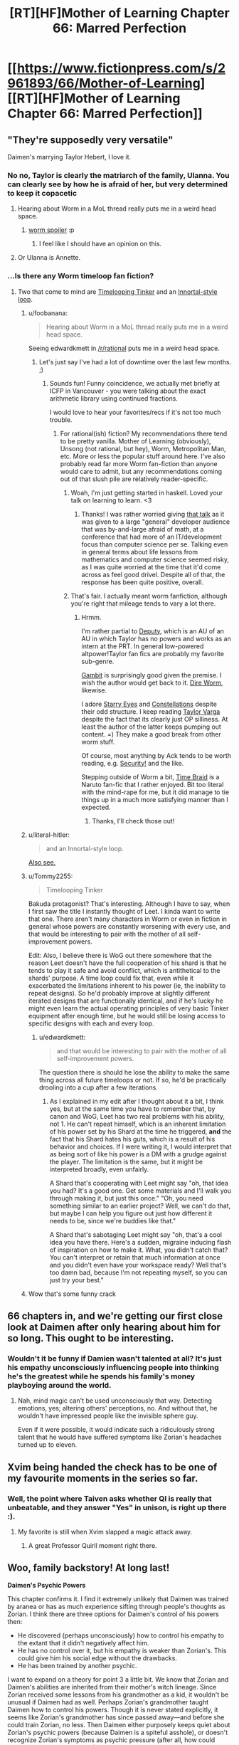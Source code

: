 #+TITLE: [RT][HF]Mother of Learning Chapter 66: Marred Perfection

* [[https://www.fictionpress.com/s/2961893/66/Mother-of-Learning][[RT][HF]Mother of Learning Chapter 66: Marred Perfection]]
:PROPERTIES:
:Author: Fredlage
:Score: 163
:DateUnix: 1488746031.0
:DateShort: 2017-Mar-06
:END:

** "They're supposedly very versatile"

Daimen's marrying Taylor Hebert, I love it.
:PROPERTIES:
:Author: ItsHalliday
:Score: 86
:DateUnix: 1488756844.0
:DateShort: 2017-Mar-06
:END:

*** No no, Taylor is clearly the matriarch of the family, Ulanna. You can clearly see by how he is afraid of her, but very determined to keep it copacetic
:PROPERTIES:
:Author: JulianWyvern
:Score: 52
:DateUnix: 1488763659.0
:DateShort: 2017-Mar-06
:END:

**** Hearing about Worm in a MoL thread really puts me in a weird head space.
:PROPERTIES:
:Author: HeroOfOldIron
:Score: 37
:DateUnix: 1488764626.0
:DateShort: 2017-Mar-06
:END:

***** [[#s][worm spoiler]] :p
:PROPERTIES:
:Author: DerSaidin
:Score: 13
:DateUnix: 1488798716.0
:DateShort: 2017-Mar-06
:END:

****** I feel like I should have an opinion on this.
:PROPERTIES:
:Author: JackStargazer
:Score: 11
:DateUnix: 1488807690.0
:DateShort: 2017-Mar-06
:END:


**** Or Ulanna is Annette.
:PROPERTIES:
:Author: serge_cell
:Score: 4
:DateUnix: 1488809470.0
:DateShort: 2017-Mar-06
:END:


*** ...Is there any Worm timeloop fan fiction?
:PROPERTIES:
:Author: narfanator
:Score: 4
:DateUnix: 1488840476.0
:DateShort: 2017-Mar-07
:END:

**** Two that come to mind are [[https://www.fanfiction.net/s/11239837/1/Timelooping-Tinker][Timelooping Tinker]] and an [[https://www.fanfiction.net/s/10451949/1/Worm-Loops][Innortal-style loop]].
:PROPERTIES:
:Author: edwardkmett
:Score: 5
:DateUnix: 1488848232.0
:DateShort: 2017-Mar-07
:END:

***** u/foobanana:
#+begin_quote
  Hearing about Worm in a MoL thread really puts me in a weird head space.
#+end_quote

Seeing edwardkmett in [[/r/rational]] puts me in a weird head space.
:PROPERTIES:
:Author: foobanana
:Score: 4
:DateUnix: 1489040777.0
:DateShort: 2017-Mar-09
:END:

****** Let's just say I've had a lot of downtime over the last few months. ;)
:PROPERTIES:
:Author: edwardkmett
:Score: 3
:DateUnix: 1489041110.0
:DateShort: 2017-Mar-09
:END:

******* Sounds fun! Funny coincidence, we actually met briefly at ICFP in Vancouver - you were talking about the exact arithmetic library using continued fractions.

I would love to hear your favorites/recs if it's not too much trouble.
:PROPERTIES:
:Author: foobanana
:Score: 2
:DateUnix: 1489041847.0
:DateShort: 2017-Mar-09
:END:

******** For rational(ish) fiction? My recommendations there tend to be pretty vanilla. Mother of Learning (obviously), Unsong (not rational, but hey), Worm, Metropolitan Man, etc. More or less the popular stuff around here. I've also probably read far more Worm fan-fiction than anyone would care to admit, but any recommendations coming out of that slush pile are relatively reader-specific.
:PROPERTIES:
:Author: edwardkmett
:Score: 5
:DateUnix: 1489042629.0
:DateShort: 2017-Mar-09
:END:

********* Woah, I'm just getting started in haskell. Loved your talk on learning to learn. <3
:PROPERTIES:
:Author: throwawayIWGWPC
:Score: 3
:DateUnix: 1489426761.0
:DateShort: 2017-Mar-13
:END:

********** Thanks! I was rather worried giving [[https://yow.eventer.com/yow-2014-1222/stop-treading-water-learning-to-learn-by-edward-kmett-1750][that talk]] as it was given to a large "general" developer audience that was by-and-large afraid of math, at a conference that had more of an IT/development focus than computer science per se. Talking even in general terms about life lessons from mathematics and computer science seemed risky, as I was quite worried at the time that it'd come across as feel good drivel. Despite all of that, the response has been quite positive, overall.
:PROPERTIES:
:Author: edwardkmett
:Score: 2
:DateUnix: 1489427651.0
:DateShort: 2017-Mar-13
:END:


********* That's fair. I actually meant worm fanfiction, although you're right that mileage tends to vary a lot there.
:PROPERTIES:
:Author: foobanana
:Score: 2
:DateUnix: 1489043036.0
:DateShort: 2017-Mar-09
:END:

********** Hrmm.

I'm rather partial to [[https://forums.spacebattles.com/threads/deputy-internship-worm-au-au.483163/][Deputy]], which is an AU of an AU in which Taylor has no powers and works as an intern at the PRT. In general low-powered altpower!Taylor fan fics are probably my favorite sub-genre.

[[https://forums.spacebattles.com/threads/gambit-worm.430580/#post-25701419][Gambit]] is surprisingly good given the premise. I wish the author would get back to it. [[https://forums.spacebattles.com/threads/dire-worm-worm-au-oc.360121/][Dire Worm]], likewise.

I adore [[https://www.fanfiction.net/s/9920320/1/Starry-Eyes][Starry Eyes]] and [[https://forums.spacebattles.com/threads/constellations-worm-okami.414320/][Constellations]] despite their odd structure. I keep reading [[https://forums.spacebattles.com/threads/taylor-varga-worm-luna-varga.398991/][Taylor Varga]] despite the fact that its clearly just OP silliness. At least the author of the latter keeps pumping out content. =) They make a good break from other worm stuff.

Of course, most anything by Ack tends to be worth reading, e.g. [[https://forums.spacebattles.com/threads/security-a-worm-si-story.300658/][Security!]] and the like.

Stepping outside of Worm a bit, [[https://www.fanfiction.net/s/5193644/1/Time-Braid][Time Braid]] is a Naruto fan-fic that I rather enjoyed. Bit too literal with the mind-rape for me, but it did manage to tie things up in a much more satisfying manner than I expected.
:PROPERTIES:
:Author: edwardkmett
:Score: 3
:DateUnix: 1489044064.0
:DateShort: 2017-Mar-09
:END:

*********** Thanks, I'll check those out!
:PROPERTIES:
:Author: foobanana
:Score: 2
:DateUnix: 1489223602.0
:DateShort: 2017-Mar-11
:END:


***** u/literal-hitler:
#+begin_quote
  and an Innortal-style loop.
#+end_quote

[[https://forums.spacebattles.com/threads/infinite-worm-loops-take-2-now-canon-compliant.355525/][Also see.]]
:PROPERTIES:
:Author: literal-hitler
:Score: 3
:DateUnix: 1489038589.0
:DateShort: 2017-Mar-09
:END:


***** u/Tommy2255:
#+begin_quote
  Timelooping Tinker
#+end_quote

Bakuda protagonist? That's interesting. Although I have to say, when I first saw the title I instantly thought of Leet. I kinda want to write that one. There aren't many characters in Worm or even in fiction in general whose powers are constantly worsening with every use, and that would be interesting to pair with the mother of all self-improvement powers.

Edit: Also, I believe there is WoG out there somewhere that the reason Leet doesn't have the full cooperation of his shard is that he tends to play it safe and avoid conflict, which is antithetical to the shards' purpose. A time loop could fix that, even while it exacerbated the limitations inherent to his power (ie, the inability to repeat designs). So he'd probably improve at slightly different iterated designs that are functionally identical, and if he's lucky he might even learn the actual operating principles of very basic Tinker equipment after enough time, but he would still be losing access to specific designs with each and every loop.
:PROPERTIES:
:Author: Tommy2255
:Score: 3
:DateUnix: 1490303360.0
:DateShort: 2017-Mar-24
:END:

****** u/edwardkmett:
#+begin_quote
  and that would be interesting to pair with the mother of all self-improvement powers.
#+end_quote

The question there is should he lose the ability to make the same thing across all future timeloops or not. If so, he'd be practically drooling into a cup after a few iterations.
:PROPERTIES:
:Author: edwardkmett
:Score: 2
:DateUnix: 1490317444.0
:DateShort: 2017-Mar-24
:END:

******* As I explained in my edit after I thought about it a bit, I think yes, but at the same time you have to remember that, by canon and WoG, Leet has two real problems with his ability, not 1. He can't repeat himself, which is an inherent limitation of his power set by his Shard at the time he triggered, *and* the fact that his Shard hates his guts, which is a result of his behavior and choices. If I were writing it, I would interpret that as being sort of like his power is a DM with a grudge against the player. The limitation is the same, but it might be interpreted broadly, even unfairly.

A Shard that's cooperating with Leet might say "oh, that idea you had? It's a good one. Get some materials and I'll walk you through making it, but just this once." "Oh, you need something similar to an earlier project? Well, we can't do that, but maybe I can help you figure out just how different it needs to be, since we're buddies like that."

A Shard that's sabotaging Leet might say "oh, that's a cool idea you have there. Here's a sudden, migraine inducing flash of inspiration on how to make it. What, you didn't catch that? You can't interpret or retain that much information at once and you didn't even have your workspace ready? Well that's too damn bad, because I'm not repeating myself, so you can just try your best."
:PROPERTIES:
:Author: Tommy2255
:Score: 3
:DateUnix: 1490319636.0
:DateShort: 2017-Mar-24
:END:


***** Wow that's some funny crack
:PROPERTIES:
:Author: NemkeKira
:Score: 2
:DateUnix: 1489018676.0
:DateShort: 2017-Mar-09
:END:


** 66 chapters in, and we're getting our first close look at Daimen after only hearing about him for so long. This ought to be interesting.
:PROPERTIES:
:Author: thebishop8
:Score: 63
:DateUnix: 1488747930.0
:DateShort: 2017-Mar-06
:END:

*** Wouldn't it be funny if Damien wasn't talented at all? It's just his empathy unconsciously influencing people into thinking he's the greatest while he spends his family's money playboying around the world.
:PROPERTIES:
:Author: HPMOR_fan
:Score: 7
:DateUnix: 1489071222.0
:DateShort: 2017-Mar-09
:END:

**** Nah, mind magic can't be used unconsciously that way. Detecting emotions, yes; altering others' perceptions, no. And without that, he wouldn't have impressed people like the invisible sphere guy.

Even if it were possible, it would indicate such a ridiculously strong talent that he would have suffered symptoms like Zorian's headaches turned up to eleven.
:PROPERTIES:
:Author: thrawnca
:Score: 5
:DateUnix: 1489784765.0
:DateShort: 2017-Mar-18
:END:


** Xvim being handed the check has to be one of my favourite moments in the series so far.
:PROPERTIES:
:Author: Mraedis
:Score: 64
:DateUnix: 1488748273.0
:DateShort: 2017-Mar-06
:END:

*** Well, the point where Taiven asks whether QI is really that unbeatable, and they answer "Yes" in unison, is right up there :).
:PROPERTIES:
:Author: thrawnca
:Score: 19
:DateUnix: 1488852510.0
:DateShort: 2017-Mar-07
:END:

**** My favorite is still when Xvim slapped a magic attack away.
:PROPERTIES:
:Author: archie487
:Score: 9
:DateUnix: 1489780788.0
:DateShort: 2017-Mar-17
:END:

***** A great Professor Quirll moment right there.
:PROPERTIES:
:Author: CopperZirconium
:Score: 4
:DateUnix: 1490117090.0
:DateShort: 2017-Mar-21
:END:


** Woo, family backstory! At long last!

*Daimen's Psychic Powers*

This chapter confirms it. I find it extremely unlikely that Daimen was trained by aranea or has as much experience sifting through people's thoughts as Zorian. I think there are three options for Daimen's control of his powers then:

- He discovered (perhaps unconsciously) how to control his empathy to the extant that it didn't negatively affect him.
- He has no control over it, but his empathy is weaker than Zorian's. This could give him his social edge without the drawbacks.
- He has been trained by another psychic.

I want to expand on a theory for point 3 a little bit. We know that Zorian and Daimen's abilities are inherited from their mother's witch lineage. Since Zorian received some lessons from his grandmother as a kid, it wouldn't be unusual if Daimen had as well. Perhaps Zorian's grandmother taught Daimen how to control his powers. Though it is never stated explicitly, it seems like Zorian's grandmother has since passed away---and before she could train Zorian, no less. Then Daimen either purposely keeps quiet about Zorian's psychic powers (because Daimen is a spiteful asshole), or doesn't recognize Zorian's symptoms as psychic pressure (after all, how could anyone be as special as him?). I guess we'll found out more about Daimen's abilities (and his awareness of Zorian's) next chapter.

*Neolu Foreshadowing*

From my perspective, this chapter confirmed that Neolu is an important character. She's been mentioned more than just about any other classmate at this point--even if it's just because she habitually eavesdrops and gossips. I scoured the earlier chapters for more references to her backstory:

From Chapter 7, when Zach first explains the time loop to Zorian:

#+begin_quote
  "You're the most interesting person I know of at the moment, and the only other person who believes me about time travel except Neolu,” Zach said.

  “Neolu?” asked Zorian incredulously.

  “She's an avid reader of speculative fiction and mysteries and is very imaginative and open-minded,” said Zach. “A naïve dreamer, her father would say. It was surprisingly easy to convince her I'm really a time traveler. I guess she wants to believe it's true.”
#+end_quote

From Chapter 63, when Simulacrum #2 tells Neolu that he is using a time machine to cheat at school:

#+begin_quote
  “Really?” she asked suspiciously, like he had just told her something unlikely but still entirely possible.

  [...]

  “No, I was just joking with you. I don't really have a time machine,” Zorian explained patiently.

  “Pity. Having a time machine would be grand,” Neolu said, smiling. “Sometimes I really wish I could go back in time and fix things before I mess up.”
#+end_quote

Though she seems happy on the surface, I think she seriously regrets whatever scandal she got caught up in back in Xlotic. We know one of the keys is hidden in the Xlotic desert, so maybe she will end up aiding Zach and Zorian in their search in a future restart. At any rate I think she will /at least/ be given the Raynie treatment---privately confiding in Zorian after he goes to her for more advice.
:PROPERTIES:
:Author: cathemeralman
:Score: 53
:DateUnix: 1488760229.0
:DateShort: 2017-Mar-06
:END:

*** u/thrawnca:
#+begin_quote
  "Sometimes I really wish I could go back in time and fix things before I mess up."
#+end_quote

Yeah, it does sound like her wanting to go back and fix something is specific, not general. And it would be both logical and interesting for them to have her help in searching Xlotic rather than doing it themselves.

#+begin_quote
  it seems like Zorian's grandmother has since passed away
#+end_quote

I'm not sure. However, his recollections of his grandmother seem somewhat positive, yet he told Kiri that she's the only part of their family he likes, so probably yes, their grandmother is no longer around. Not to mention how much she might be able to tell him about his bloodline, so surely he would have visited her at some point during his country-hopping if he could.
:PROPERTIES:
:Author: thrawnca
:Score: 6
:DateUnix: 1488855061.0
:DateShort: 2017-Mar-07
:END:

**** Yeah, I remembered Neolu talking back in Chapter 63, but I was honestly surprised when I found the earlier mention of her father and desire to time travel all the way back in Chapter 7. If this does end up being significant later, Nobody103 deserves a pat on the back. There aren't many authors who plan out their character histories so carefully.

Your reasoning re:Zorian's grandmother was essentially the same as mine. I can't help but wonder if her relationship with Zorian and subsequent death will be discussed. There could be an interesting story there. We /did/ eventually get an explanation for Zorian's aversion to the police and his lock-picking skills, so I don't think it's unlikely.
:PROPERTIES:
:Author: cathemeralman
:Score: 5
:DateUnix: 1488863012.0
:DateShort: 2017-Mar-07
:END:


** [deleted]
:PROPERTIES:
:Score: 43
:DateUnix: 1488748806.0
:DateShort: 2017-Mar-06
:END:

*** The aranea treasury is another thing.

Stealing from the invaders/cultists might be a bigger source of income than you realize. After all, there's supposed to be a lot of supply caches, with cash and other valuables, there's also several high ranking politicians and mages among the Dragon Cultists, and stealing their secret stashes of cash/crystallized mana/valuables or even from their bank accounts directly somehow seems likely.
:PROPERTIES:
:Author: Cheese_Ninja
:Score: 42
:DateUnix: 1488756626.0
:DateShort: 2017-Mar-06
:END:


*** Zach became a full-time treasure hunter for, what, a decade or two? All sites he raided before are still there, and most of them loaded with artefacts. I'd assume that something like the Simulacrum scroll could fetch a pretty price on black market, not to mention all the things either of the two don't have any use by themselves.
:PROPERTIES:
:Author: Menolith
:Score: 32
:DateUnix: 1488758259.0
:DateShort: 2017-Mar-06
:END:


*** Zach still has quite a lot of money. Nothing compared to where the Noveda fortune was, but if you only have a month to spend it all, quite a lot.
:PROPERTIES:
:Author: Rheklr
:Score: 18
:DateUnix: 1488749165.0
:DateShort: 2017-Mar-06
:END:

**** However, Zach already explained that he couldn't access the large majority of it, and especially that he needed Tesen's approval for using any large amount of funds. So no, this couldn't come from Zach. These were Zorian's and Zach's own personal funds.

They did mention in a previous chapter that after visiting the dungeon together for the first time, they left it with 3 large crates full of crystals. Considering that it's been about 8 months since, it's quite likely that they mapped the depths of the place much better than before, and Zach also knows the location of many rare magical creatures. So I'm pretty sure that this is where the large majority of their funds came from.
:PROPERTIES:
:Author: -Fender-
:Score: 25
:DateUnix: 1488752248.0
:DateShort: 2017-Mar-06
:END:

***** I'm forgetting enough to justify a reread :D

That does make more sense. I think the actual source of the money is a non-issue as it's been long established that they have quick access to lots of easy money and the specifics don't really matter at this stage.
:PROPERTIES:
:Author: Rheklr
:Score: 14
:DateUnix: 1488755448.0
:DateShort: 2017-Mar-06
:END:

****** u/sambelulek:
#+begin_quote
  I'm forgetting enough to justify a reread :D
#+end_quote

You really are waiting for that, aren't you? ;p
:PROPERTIES:
:Author: sambelulek
:Score: 11
:DateUnix: 1488757234.0
:DateShort: 2017-Mar-06
:END:

******* You got me ;)

Though I've so much other stuff in the to read pile it probably didn't matter anyway.
:PROPERTIES:
:Author: Rheklr
:Score: 6
:DateUnix: 1488757703.0
:DateShort: 2017-Mar-06
:END:


**** Zorian might also have access to Ibasian invader accounts.
:PROPERTIES:
:Author: Gauntlet
:Score: 8
:DateUnix: 1488752324.0
:DateShort: 2017-Mar-06
:END:


*** That raised a legit question. Any chance Zorian mind-rape the whole bank's staff to have that number written on his 'prepared' account book?

For as far as I can understand, mana crystal is very liquid, but Zorian once said even if he focused entire restart to mine them, he wouldn't make a dent to the market. Monster part is equal to chump change compared to mana crystal. And raiding the invader is not really a breakthrough either.
:PROPERTIES:
:Author: sambelulek
:Score: 3
:DateUnix: 1488756087.0
:DateShort: 2017-Mar-06
:END:

**** I'll have to disagree on the raiding invaders part. Everything else compared to that is bound to be small potatoes. The cult leadership has infiltrated the top of Cyorian government and surely these people are filthy rich. But disregard that, the invasion is funding an entire army delivered via one-of-a-kind trans-dimensional gate. The amount of resources poured in by invaders is insane on a scale of one person. Leeching these cash flows is a great and morally clean way to get rich.
:PROPERTIES:
:Author: Xtraordinaire
:Score: 17
:DateUnix: 1488759101.0
:DateShort: 2017-Mar-06
:END:


**** u/abcd_z:
#+begin_quote
  Any chance Zorian mind-rape the whole bank's staff to have that number written on his 'prepared' account book?
#+end_quote

Not a chance. Zorian has always been very careful about not sliding down that slippery slope.
:PROPERTIES:
:Author: abcd_z
:Score: 12
:DateUnix: 1488799179.0
:DateShort: 2017-Mar-06
:END:

***** Hey, remember that time he practiced his mind rape skills on innocent aranea, and thought it was okayish because they weren't human, even if he had reservations?
:PROPERTIES:
:Score: 10
:DateUnix: 1488804048.0
:DateShort: 2017-Mar-06
:END:

****** He most certainly didn't think it was okay. It was really stressing him out, but he had no choice. With money and even Xvim's list he has a choice.
:PROPERTIES:
:Author: Xtraordinaire
:Score: 10
:DateUnix: 1488830053.0
:DateShort: 2017-Mar-06
:END:

******* u/thrawnca:
#+begin_quote
  he had no choice.
#+end_quote

I'd agree.

If you put Zorian in a situation where he could either compel a teller to write him a bank check, and get out of the loop, or refrain and vanish into oblivion when the loop ends - no other options - then he'd be walking out of the bank with the check within 5 minutes, and the teller would have forgotten he ever existed. However, given many avenues of training and research, he very much prioritises ethical ones.
:PROPERTIES:
:Author: thrawnca
:Score: 9
:DateUnix: 1488852384.0
:DateShort: 2017-Mar-07
:END:


**** I believe part of the reason for giving money, is that Zorian is uncomfortable mind-raping the secrets out of the mage.

I think he once equated it with robbing someone of their most treasured item.
:PROPERTIES:
:Author: TwoxMachina
:Score: 2
:DateUnix: 1488890509.0
:DateShort: 2017-Mar-07
:END:


*** They killed numerous monsters/evil mages with treasure stashes. Most likely though, the crystallized mana is enough.

Zorian could map several dungeons, and clean them all of mana pretty quickly. That would add up fast, especially as he and Zach can teleport through the dungeon now.
:PROPERTIES:
:Author: SpeculativeFiction
:Score: 6
:DateUnix: 1488760346.0
:DateShort: 2017-Mar-06
:END:


*** Because the invaders are supplying an entire army with food and equipment, there is probably a lot of wealth to be stolen there.

Think 10k people, $10 of food per day, plus say $10 per person for miscellaneous expenses per day, for one month---so that's $6M right there. Say Z&Z get 10% of that. Plus crystalized mana, the simulacrum scroll, and whatever other artifacts and valuable carcasses they've found.

Oh, and Zorian knows the identities of the cultist red robed mages, who are powerful politicians with fortunes perhaps on the scale of $1--100M. Reading their minds could have given him access to their bank accounts. That's probably the biggest source of wealth for them by an order of magnitude or two. The mana crystals, loot, etc. might just be chump change compared to the combined wealth of several politicians.

Enlist seem simulacra to sell the wares around the country and that's a sizeable fortune, probably equivalent of $10--100M. And if their currency is 100 pieces to the dollar, then showing up with a check for $100k is 10,000,000 pieces, and that's definitely "a lot of zeros".

Maybe [[/u/nobody103]] can comment on the size of their wealth.
:PROPERTIES:
:Author: throwawayIWGWPC
:Score: 2
:DateUnix: 1489488805.0
:DateShort: 2017-Mar-14
:END:

**** Not much to say, really, except to note that Z&Z could gather lots of money in any number of ways, but usually resort to robbing the cultists blind and raiding the Ibasan supply caches to fuel the bulk of their activities (because it's fastest). They could plenty of money by selling looted items and rare materials too, it's just that it would be more of a hassle so they use it as a supplement rather than the main deal.
:PROPERTIES:
:Author: nobody103
:Score: 6
:DateUnix: 1489527382.0
:DateShort: 2017-Mar-15
:END:

***** Yeah, that makes sense.
:PROPERTIES:
:Author: throwawayIWGWPC
:Score: 2
:DateUnix: 1489551119.0
:DateShort: 2017-Mar-15
:END:


***** u/thrawnca:
#+begin_quote
  selling looted items and rare materials
#+end_quote

Those might also be useful directly; rare materials were one of Zorian's suggested bribes for the mages on Xvim's list. So it makes even more sense to just spend the hard cash.
:PROPERTIES:
:Author: thrawnca
:Score: 2
:DateUnix: 1489621983.0
:DateShort: 2017-Mar-16
:END:


** I have been waiting for this for so long. I only got into this book a little over a month ago, and I have been going MAD. MAD. Anyway thanks to the author for all the hard work. Don't stress yourself.
:PROPERTIES:
:Author: dragondraems42
:Score: 37
:DateUnix: 1488746393.0
:DateShort: 2017-Mar-06
:END:

*** Oh sweet summer child... The painful realization "now I wait 3 more weeks", unsurprisingly, happens every 3 weeks.
:PROPERTIES:
:Author: Xtraordinaire
:Score: 64
:DateUnix: 1488751565.0
:DateShort: 2017-Mar-06
:END:

**** thats why i don't want to start unsong until scott finishes, MoL is painful enough.
:PROPERTIES:
:Author: Areign
:Score: 13
:DateUnix: 1488764517.0
:DateShort: 2017-Mar-06
:END:

***** The once a week (plus interludes) schedule of UNSONG is much less painful than the three weeks of MoL, imo.
:PROPERTIES:
:Author: THEHYPERBOLOID
:Score: 13
:DateUnix: 1488769733.0
:DateShort: 2017-Mar-06
:END:

****** but it needs to be 3x less painful. otherwise thats a higher rate of pain.
:PROPERTIES:
:Author: Areign
:Score: 10
:DateUnix: 1488771226.0
:DateShort: 2017-Mar-06
:END:

******* I'd say so. It's quick steady fixes, instead big fixes farther apart. It keeps me more invested in the story.
:PROPERTIES:
:Author: THEHYPERBOLOID
:Score: 5
:DateUnix: 1488777391.0
:DateShort: 2017-Mar-06
:END:


**** [deleted]
:PROPERTIES:
:Score: 10
:DateUnix: 1488761985.0
:DateShort: 2017-Mar-06
:END:

***** Where do you read Dungeon Keeper Ami and UNSONG?
:PROPERTIES:
:Author: Undead_Slave
:Score: 5
:DateUnix: 1488777134.0
:DateShort: 2017-Mar-06
:END:

****** [[https://forums.sufficientvelocity.com/threads/dungeon-keeper-ami-sailor-moon-dungeon-keeper-story-only-thread.30066/]]

and

[[https://unsongbook.com/]]

respectively.
:PROPERTIES:
:Author: ShareDVI
:Score: 6
:DateUnix: 1488788974.0
:DateShort: 2017-Mar-06
:END:


***** How often does DKA update? This is the first time I've heard of it.
:PROPERTIES:
:Author: throwawayIWGWPC
:Score: 2
:DateUnix: 1489489683.0
:DateShort: 2017-Mar-14
:END:

****** [deleted]
:PROPERTIES:
:Score: 2
:DateUnix: 1489490003.0
:DateShort: 2017-Mar-14
:END:

******* Thanks!
:PROPERTIES:
:Author: throwawayIWGWPC
:Score: 2
:DateUnix: 1489491395.0
:DateShort: 2017-Mar-14
:END:


** Wow. Daimen's psychic and never helped Zorian out, even to just get him to close off his mind. What the fuck is up with this family man?
:PROPERTIES:
:Author: HeroOfOldIron
:Score: 36
:DateUnix: 1488748986.0
:DateShort: 2017-Mar-06
:END:

*** Daimen might not have any training. He'll have empathy, but maybe no more than that.
:PROPERTIES:
:Author: thrawnca
:Score: 50
:DateUnix: 1488751777.0
:DateShort: 2017-Mar-06
:END:


*** Have an idea Daimen might not even be aware he is psychic and he isn't a reciever he is a sender, [[http://powerlisting.wikia.com/wiki/Social_Magnetism][Social Magnetism.]]

Could explain why this is why the parents are not pleased with him now. They are out of his range to unintentionally bring to his side.

What do you think?
:PROPERTIES:
:Author: FlameSparks
:Score: 46
:DateUnix: 1488752551.0
:DateShort: 2017-Mar-06
:END:

**** I think that would have very unfortunate implications for his relationship with Orissa.
:PROPERTIES:
:Author: Quetzhal
:Score: 32
:DateUnix: 1488755002.0
:DateShort: 2017-Mar-06
:END:

***** I consider his relationships pretty much doomed by this chapter's title. [[/u/FlameSparks][u/FlameSparks]] has a good idea.
:PROPERTIES:
:Author: Xtraordinaire
:Score: 15
:DateUnix: 1488755255.0
:DateShort: 2017-Mar-06
:END:

****** I've got to say, nobody103 has been very consistent about giving multiple good meanings to chapter titles. This one could be applied to Daimen as a person, and Daimen's relationship with their parents.

Still, I'm guessing that Daimen's talent is a good bit weaker than Zorian's, since apparently he was never as negatively influenced by it as Zorian. And that he uses it more as a passive guide in dealing with people than influencing them outright. Basically, "I'm pretty sure this person would like it if I did this, so I'll do that." and vice versa, possibly like how Zorian originally was with his empathy. If Daimen had gotten professional training in mind magic, either from humans or aranea, given how insular the community is, I think Zorian would have found about it in the course of his own training and investigations.
:PROPERTIES:
:Author: Cheese_Ninja
:Score: 22
:DateUnix: 1488759120.0
:DateShort: 2017-Mar-06
:END:


****** I'd interpret the happy couple described as perfection, and Zorian is marring it with his lewd portraits and general unexpected disruptive presence.
:PROPERTIES:
:Author: DerSaidin
:Score: 2
:DateUnix: 1488801081.0
:DateShort: 2017-Mar-06
:END:


**** u/SpeculativeFiction:
#+begin_quote
  and he isn't a reciever he is a sender, Social Magnetism.
#+end_quote

That's not really how natural mind mages work in this setting though. "Receiving" emotions and basic details comes naturally to someone who is open.

Connecting to other minds takes training.
:PROPERTIES:
:Author: SpeculativeFiction
:Score: 15
:DateUnix: 1488760146.0
:DateShort: 2017-Mar-06
:END:

***** [deleted]
:PROPERTIES:
:Score: 3
:DateUnix: 1488762908.0
:DateShort: 2017-Mar-06
:END:

****** A very strong connection to the Great Web would make for a very sensitive empath. Telepathy might come easier to such an individual, assuming s/he survived the mental strain, but the ability would always be biased toward receiving.
:PROPERTIES:
:Author: thrawnca
:Score: 1
:DateUnix: 1488852089.0
:DateShort: 2017-Mar-07
:END:


**** You guys forget that zorian is just much more talented as a empath. Zorian literally gets headaches from a crowded room due to how strong his ability is. I wager that daimen aint as gifted as zorian that it became a disability.
:PROPERTIES:
:Author: bumbiedumb
:Score: 9
:DateUnix: 1488765422.0
:DateShort: 2017-Mar-06
:END:


** Well, it's a relief that the author finally torpedoed the "Damien is Red Robe" theories. Although people still say that about Xvim, so I suppose I can't be too optimistic.

It's really disappointing we see so little of him, though.
:PROPERTIES:
:Author: SpeculativeFiction
:Score: 33
:DateUnix: 1488749817.0
:DateShort: 2017-Mar-06
:END:

*** Considering what we know about how things work, I highly doubt the theory is torpedoed. If he already projected the looping version of himself outside of the time loop and left a copy to not loop, there would be no way to tell.
:PROPERTIES:
:Author: literal-hitler
:Score: 25
:DateUnix: 1488750767.0
:DateShort: 2017-Mar-06
:END:

**** Possibly. But he hasn't been working on his mysterious project for "several" weeks now, so the point is moot. The Bakora Gate transportation theory is off the table, so Zach would have had to come to him.

Zach and Zorian had to spend a few restarts just getting to Damien at their current level of skill and power. So that doesn't make sense either.
:PROPERTIES:
:Author: SpeculativeFiction
:Score: 9
:DateUnix: 1488759184.0
:DateShort: 2017-Mar-06
:END:


**** Also, Zorian knows RR is not a natural psychic because his first exercise in studying kind magic was being able to distinguish between open and "flickerminds". However, we also know that Damien is psychic.

That's the nail in the coffin. Damien is not Red Robe.
:PROPERTIES:
:Author: throwawayIWGWPC
:Score: 2
:DateUnix: 1489487462.0
:DateShort: 2017-Mar-14
:END:


*** Torpedoed how? Whoever Red Robe was, his pre-loop version /is still/ in the loop.

If anything, Damien messing around the likely Gate Key and being Open (RR used mind magic), does not exclude anything.
:PROPERTIES:
:Author: Xtraordinaire
:Score: 15
:DateUnix: 1488751170.0
:DateShort: 2017-Mar-06
:END:

**** Except that RR's mind magic was structured. RR is not a psychic. Plus, after looping for years, it would be a given that Daimen would have probably developed his skills far more than what Zorian was capable of at the time.

So no, I agree that this effectively confirms that RR cannot be Daimen.
:PROPERTIES:
:Author: -Fender-
:Score: 26
:DateUnix: 1488752574.0
:DateShort: 2017-Mar-06
:END:

***** Unless he got aranea to teach him, no, he wouldn't. Humans just don't have unstructured mind magic, so his skill would have provided him a certain boost, but not that much as proper tutelage.

I agree, Daimen is unlikely to be RR. But for other reasons.
:PROPERTIES:
:Author: Xtraordinaire
:Score: 5
:DateUnix: 1488753509.0
:DateShort: 2017-Mar-06
:END:

****** Zorian was proficient enough to be able to tell right away if another mind was that of a psychic or not, even back then. Red Robe was not one.

Daimen cannot be Red Robe.
:PROPERTIES:
:Author: -Fender-
:Score: 17
:DateUnix: 1488754650.0
:DateShort: 2017-Mar-06
:END:

******* Was he? I kinda doubt that, since his proficiency at mind attacks was limited to a very crude improvised mind blast.
:PROPERTIES:
:Author: Xtraordinaire
:Score: 3
:DateUnix: 1488754834.0
:DateShort: 2017-Mar-06
:END:

******** As soon as he became "Open", his first impression was to recognize the minds of every aranea around him as little Suns. At the same time, he became able to tell apart the minds of psychics and non-psychics, because they appear differently to his mind sense.
:PROPERTIES:
:Author: -Fender-
:Score: 17
:DateUnix: 1488756881.0
:DateShort: 2017-Mar-06
:END:


****** In Chapter 42, Xvim demonstrates a barrier from unstructured mind magic. It is piddly compared to aranea-style mind magic, but it does exist.
:PROPERTIES:
:Author: MereInterest
:Score: 3
:DateUnix: 1488780892.0
:DateShort: 2017-Mar-06
:END:


**** u/SpeculativeFiction:
#+begin_quote
  If anything, Damien messing around the likely Gate Key
#+end_quote

He explicitly isn't though. The crux of that theory is that he somehow activated a bakora gate or the sovereign gate at the beginning of the loop, which is already an outdated theory because we know Zach is the center of the time loop.

But he hasn't even been at his mysterious project. He's been hanging out with his girlfriend for "several" weeks, which as this isn't the end of the loop, likely means he's been there since before the time loop started.

So the theory now relies on Zach having become powerful enough to teleport to Koth before the end of the loop, which he can barely do now (seriously, how many updates did that take with Zorian's help?), having found Damien (who wants no visitors and has all members of the house he's at turn away people looking for him), then been either voluntarily bringing Damien into the loop via a temporary marker, or Damien somehow mind-probing him and getting in...somehow.

It's just incredibly unlikely.

#+begin_quote
  and being Open (RR used mind magic)
#+end_quote

RR used very crude unstructured magic after years of practice, and when he probed Zach's mind for details on the Aranea, he used structured mind magic (he's explicitly described as casting a very complicated spell, then placing his hand on Zach's head. Zorian's mind magic requires no visible gestures.)

Xvim told Zorian mind magic shaping exercises could give someone very crude unstructured mind magic. That's probably what Red Robe has.
:PROPERTIES:
:Author: SpeculativeFiction
:Score: 10
:DateUnix: 1488758805.0
:DateShort: 2017-Mar-06
:END:

***** u/throwawayIWGWPC:
#+begin_quote
  we know Zach is the center of the time loop
#+end_quote

I forget---how do we know this? That's my belief, but how do we know it's Zach who wasn't brought in? And I agree that's super unlikely, but do we /know/?
:PROPERTIES:
:Author: throwawayIWGWPC
:Score: 2
:DateUnix: 1489486809.0
:DateShort: 2017-Mar-14
:END:

****** u/thrawnca:
#+begin_quote
  how do we know
#+end_quote

Well, we know that Zach has a fully-intact Controller marker, and that RR either /couldn't/ outright eject him from the loop or couldn't afford to.

We know that Zach remembers spending decades and hundreds of iterations in the loop, and that it's only been going for about 30 years. RR, on the other hand, has clearly spent a long time there, but Zach found it easy to beat him in a straight fight (which might, or might not, just be because of Zach's abnormal mana reserves).

We know that Zorian considered Zach to be a prime candidate for the loop, with lots of underdeveloped potential that has now come out, whereas RR is most likely a cultist. With the gods silent and the Key scattered, the choice of Controller would have to be made by the Maker's agents, who are unlikely to favor the guy who wants to mess with a primordial.

And if Zach was the original Controller, we can easily think of reasons that he might have tried to include others in the loop, or been tricked/compelled into doing so, but if RR were the original, why would he have ever chosen to include Zach? And why wouldn't he have done more radical mind surgery /before/ turning Zach into a Controller?

We don't have definite confirmation from, say, the Guardian, because it's clueless about that kind of thing.
:PROPERTIES:
:Author: thrawnca
:Score: 2
:DateUnix: 1489530073.0
:DateShort: 2017-Mar-15
:END:

******* while I agree with most of this, none of it is conclusive.

#+begin_quote
  who are unlikely to favor the guy who wants to mess with a primordial
#+end_quote

That's an assumption. There has been massive political upheaval in the past hundred years and many Houses a in tatters. The keys could could have fallen into the wrong hands.

The strongest point here is that it's easily conceivable for zach to add people to the loop rather than RR.
:PROPERTIES:
:Author: throwawayIWGWPC
:Score: 2
:DateUnix: 1489550556.0
:DateShort: 2017-Mar-15
:END:

******** u/thrawnca:
#+begin_quote
  The keys could have fallen into the wrong hands
#+end_quote

I'm pretty sure that you have to assemble the whole Key to mark someone, and we know it's /not/ assembled. So presumably it wasn't used to mark the original Controller.

I assumed that the Maker's agents would oppose the cult, because the Maker is probably a god, and they didn't like primordials at all.

On a related note, Zach's family actually had the Sovereign Gate in their vault until recently. Which tends to strengthen the "someone chose Zach as the Ikosian heir" theory.
:PROPERTIES:
:Author: thrawnca
:Score: 3
:DateUnix: 1489567511.0
:DateShort: 2017-Mar-15
:END:

********* u/throwawayIWGWPC:
#+begin_quote
  I'm pretty sure that you have to assemble the whole Key to mark someone, and we know it's not assembled. So presumably it wasn't used to mark the original Controller.
#+end_quote

As you say, the keys are not assembled, so they are not necessary to mark the original controller. They may not be necessary to mark additional loopers either. The "soulkill" spell is precedent for a Controller ability that we've seen been used without access to the keys.

All we know is that unbarring the gate requires them, and that we have several lesser functions that do not. Thus, we can't assume loop inclusion requires key access.

It's very possible that the soul exclusion and inclusion functions are built into the marker, but Zorian's marker doesn't have those functions because his marker is disfigured.

--------------

This actually hints at evidence against Zach being the original marked individual---he lacks the soul awareness to engage with his marker. If the loop was well planned, you'd think the original looper, pre-loop, would have been been at least setup with a soul mage to teach them how to use the marker.

Although it's possible that Zach was brainwashed of soul awareness, however we know they long-term memory adjustment is very, very difficult, and trained skills are unlikely to be wiped. What's more, we do know RR has facility with the Controller functions per his use of the soulkill spell, which is a point in favor of him being the original looper---though admittedly brings up the nagging question of why would Zach be added to the loop then? It's more likely the cult was trying to piggyback on the original looper than Zach trying to piggyback on the cult.

--------------

If Zach /is/ the original looper, Zach's lack of soul awareness suggests that the loop may not have been terribly well organized or was a last-minute effort to impede the invasion. Again, this assumes skills cannot be easily brain wiped, which . . . maybe they can.

Also, while I do favor Zach being the original looper, I should point out that your statement

#+begin_quote
  On a related note, Zach's family actually had the Sovereign Gate in their vault until recently.
#+end_quote

works both ways. The Gate being moved /from/ Noveda possession may also mean /someone else/ wanted access to the Gate---possibly to hack it to allow a second looper.
:PROPERTIES:
:Author: throwawayIWGWPC
:Score: 2
:DateUnix: 1489583580.0
:DateShort: 2017-Mar-15
:END:

********** u/thrawnca:
#+begin_quote
  we can't assume loop inclusion requires key access
#+end_quote

The Guardian explained this in chapter 55. The Maker's agents can mark the Controller.

I'd agree that either skills must be subject to memory wipe, or else Zach was poorly prepared. After all, marker interaction is necessary even to access the control room. But we /know/ the loop activation was rushed - a month early - so maybe he was supposed to take time for that during the loop, as he is in fact doing?
:PROPERTIES:
:Author: thrawnca
:Score: 2
:DateUnix: 1489586304.0
:DateShort: 2017-Mar-15
:END:

*********** Good point about what is needed to mark a person.

#+begin_quote
  "The Controller is marked by the Key, by the Maker, or by its agents," the Guardian said. "I am not aware of what criteria were used in choosing any particular Controller. It is ultimately irrelevant to my purpose to know such things."
#+end_quote

The Controller cannot mark someone without access to either the Key or an agent. This means that adding anyone to the loop means either unconventional means were used or there's an agent who helped the original looper. I wonder who that agent might have been . . . ?

--------------

#+begin_quote
  But we know the loop activation was rushed - a month early - so maybe he was supposed to take time for that during the loop, as he is in fact doing?
#+end_quote

I would have expected him to already have learned how to sense his marker fairly early on in the loops, /unless/ Zach was highjacked soon after the looping process began. That's one possibility. In my mind, the other possibility is Zach never learned to control the loop because be wasn't the original looper in the first place. Or, as we said, they successfully brainwashed him of loop control.

What are some other options?
:PROPERTIES:
:Author: throwawayIWGWPC
:Score: 2
:DateUnix: 1489588024.0
:DateShort: 2017-Mar-15
:END:

************ First up, even with the Key, it's not supposed to be possible to make a second Controller. That's in chapter 55 too.

Second, I think it's reasonable for mind magic to deprive you of skills.
:PROPERTIES:
:Author: thrawnca
:Score: 2
:DateUnix: 1489611826.0
:DateShort: 2017-Mar-16
:END:

************* er, I didn't mean create a second controller but rather give temporary loop access, which may be a mark of some kind that could be reworked into Controller-like status.

And while I agree that mind magic might remove the knowledge to cast certain spells, I'm skeptical that it could remove the ability to see souls. Like, can mind magic make someone forget how to see? But those questions make several assumptions about soul awareness, so I may be wrong
:PROPERTIES:
:Author: throwawayIWGWPC
:Score: 2
:DateUnix: 1489612589.0
:DateShort: 2017-Mar-16
:END:

************** Soul awareness cannot be a bodily adaptation, or else it would be erased by the restarts.

I highly doubt it involves actual soul modification, since that's always treated as significant, dangerous, and morally charged, but Alanic would teach personal soul awareness to the masses if they wanted to learn.

Therefore, it is simply a technique learned in the mind. Therefore, by default it's vulnerable to mind magic.

#+begin_quote
  temporary loop access, which may be a mark of some kind that could be reworked into Controller-like status
#+end_quote

It's definitely a marker. Again, that's in chapter 55.

As for making it permanent...I actually had an idea about that, involving RR getting a temporary marker and then using mind magic to make Zach place it on him again in between the time when it wears off and the next reset. It's a way of gaining full loop continuity, consistent with all the known rules, and it would neatly explain why his control of Zach broke down (because Zach became too suspicious of him, overriding any embedded compulsion to ignore him, like what happened with Veyers, and then hid himself from divinations so RR couldn't get him again) and why RR then exited the loop (because without Zach, his marker is temporary). The outstanding question is how he a) used Controller abilities like loop erasure; and b) persuaded the Guardian that his marker was good enough to actually let him leave, since I'm pretty sure only the Controller is supposed to be allowed to do that.

On the other hand, it's theoretically possible that a temporary marker is sufficient to use Controller powers if you know how? We don't really know much about temporary markers.
:PROPERTIES:
:Author: thrawnca
:Score: 2
:DateUnix: 1489617195.0
:DateShort: 2017-Mar-16
:END:

*************** Hmm, okay. I concede that skill removal should be within the scope of advanced mind magic. But I'll point out that if the /only thing/ passed around between loops is the soul, and since Zorian retains knowledge between restarts, knowledge must be contained within the soul. This means the gain of knowledge and mental abilities /is/ soul modification. Alanic has no problems with this type of soul modification because it is natural.

We know that mind magic allows one to read or control a person's brain. We also know that mind magic allows one to permanently modify the brain---memories can be altered and the brain can be damaged. We also know that knowledge is imprinted onto the soul---not only from the above paragraph, but also because we know that a primary function of the soul is to be a record of a person's experiences. Thus, if mind magic can alter the mental record of one's life, then this means that such mind magic indirectly modifies the soul.

--------------

#+begin_quote
  As for making it permanent...I actually had an idea about that, involving RR getting a temporary marker and then using mind magic to make Zach place it on him again in between the time when it wears off and the next reset.
#+end_quote

I like this solution. If a geas were placed on Zach, he could include as many people as necessary.

As for temporary markers giving Controller powers, that's certainly possible, however I feel like that would be a terrible design flaw that the Maker would not have implemented. If the Controller judges someone incorrectly and includes them in the loop, that person could then cast the loop erasure spell inappropriately and a lot of damage, or maybe even start including their own people in the loop. However, maybe the temporarily marked person needs to be /taught/ those functions and RR simply ripped the knowledge from Zach's brain.

Another possibility is that the loop erasure spell doesn't require a marker at all---it's just a spell like any other, but it only works inside the loop. Thus, stealing the knowledge from Zach's mind would be sufficient.

--------------

There is another issue: If RR and Zach meet every loop in a situation where Zach is essentially at the mercy of RR, then Zach should be more easily controllable. Why isn't he captured every loop, drugged out of his mind, then memory wiped? Certainly, if abilities like soul awareness can be erased, then RR (and his allies?) could erase the memories of an entire loop spent in a coma---it's not like there would be many memories clean up.

This may be a point against your hypothesis, as it seems Zach is not so easily accessible at the beginning of the loop.

The above also makes me wonder: If the cult is in on RR being part of the loop, why aren't more cultists included in the loop? RR may be an independent actor, but in my previous reply, I indicated that QI probably knows of the loop.

#+begin_quote
  "The aranea were never part of the-" began the lich, but Red Robe already teleported away. (Ch. 26)
#+end_quote

It must not be so easy to include people in the loop---or at least not so easy to convince Zach to include (multiple) people in the loop.
:PROPERTIES:
:Author: throwawayIWGWPC
:Score: 2
:DateUnix: 1489632471.0
:DateShort: 2017-Mar-16
:END:

**************** u/thrawnca:
#+begin_quote
  if the only thing passed around between loops is the soul, and since Zorian retains knowledge between restarts, knowledge must be contained within the soul.
#+end_quote

Zorian noticed that he was confused about this, in chapter 51, after Batak explained souls to him. It's not yet clear, but to me it seems most likely that the Gate/Guardian is using the record in their souls to populate their minds.

#+begin_quote
  temporary markers giving Controller powers
#+end_quote

Yeah, there are pieces of evidence suggesting that RR had a full Controller marker: he was able to exclude the aranea from the loop, and for that matter leave it. On the other hand, the more power you assume he had, the more you have to wonder why he didn't have his own army of time travellers.

Perhaps it's because only one can leave? He doesn't want competition, even from allies.

#+begin_quote
  Zach should be more easily controllable
#+end_quote

That may be a matter of "can't do much to him without his marker triggering a reset". If RR was only able to make a small number of changes to his mind with each loop, he'd probably stop bothering once Zach was sufficiently docile. I'm envisioning his control as being less "memory wipe at will" and more "pay no attention to the red-robed guy behind the curtain", which was enough while Zach was oblivious but broke down once Zorian and the aranea tipped RR's hand.
:PROPERTIES:
:Author: thrawnca
:Score: 2
:DateUnix: 1489712498.0
:DateShort: 2017-Mar-17
:END:

***************** You said:

#+begin_quote
  It seems most likely that the Gate/Guardian is using the record in their souls to populate their minds.
#+end_quote

If your statement is true, this requires the Guardian to not be aware of or to not be telling the whole truth:

#+begin_quote
  "Because only the Controller has their real soul pulled into the time loop," the Guardian said. "Everyone else is a copy." (Ch. 55)
#+end_quote

Because we see it withhold sensitive information, it's more likely the Guardian is either being forthright or is unaware that it's wrong. While it's been wrong about the marker due to shenanigans, my hunch is we can take its word here: the original looper's real soul is in the loop.

However, I can also see the sense in only using a copy. If real damage is done to the soul, if you have a previous loop's copy is on file as a backup, you just rewind one loop and the problem is solved.

--------------

#+begin_quote
  Yeah, there are pieces of evidence suggesting that RR had a full Controller marker
#+end_quote

If RR had access to a Key, this might explain his extra abilities---it's not suggested anywhere that the controller needs the keys to leave the loop, but rather to unbar the Gate.

--------------

#+begin_quote
  If RR was only able to make a small number of changes to his mind with each loop, he'd probably stop bothering once Zach was sufficiently docile.
#+end_quote

This is a good point. RR knows something about how the Gate works, so he might know there's a threshold of mind or soul that can be done to Zach before the loop is reset.
:PROPERTIES:
:Author: throwawayIWGWPC
:Score: 1
:DateUnix: 1490895856.0
:DateShort: 2017-Mar-30
:END:

****************** u/thrawnca:
#+begin_quote
  If your statement is true, this requires the Guardian to not be aware of or to not be telling the whole truth
#+end_quote

Huh? I don't see the connection. Souls are (in-universe) divine recording devices, distinct from the small amount of organic matter that comprises the brain. I was suggesting that at the start of the loop, the mind (contained in the brain) might be updated based on the record of experiences kept in the soul.
:PROPERTIES:
:Author: thrawnca
:Score: 1
:DateUnix: 1490925244.0
:DateShort: 2017-Mar-31
:END:


**************** u/melmonella:
#+begin_quote
  "The aranea were never part of the-" began the lich, but Red Robe already teleported away. (Ch. 26)
#+end_quote

I thought he was referring to the fact that they weren't part of the force that beat down his army last time, all those years ago, and thus shouldn't be a target of their revenge. Or "part of the invasion", since RR was talking about a "leak" before.
:PROPERTIES:
:Author: melmonella
:Score: 2
:DateUnix: 1490007690.0
:DateShort: 2017-Mar-20
:END:


****** He has the marker. You can't duplicate it any normal way, barring incredibly risky soul splicing that could just as easily kill you. That's how Zorian was pulled in. This method was stated to be so unlikely that an actual soul mage would discount it entirely, and Zorian confirmed with a tracking ritual that only two people (himself and Zach) had it.

The entity that guards the gate confirmed this. Red Robe must be using some other method to keep his memories intact (and fool the guardian)

#+begin_quote
  Anyway, Guardian? This marker I have on me is unique, yes? There is no way for there to be multiple Controller markers?"None," the Guardian confirmed. "Before the time loop is activated, marking a new person will invalidate the old marker. Inside the time loop, the Controller marker cannot be invoked, and only lesser markers can be placed."
#+end_quote
:PROPERTIES:
:Author: SpeculativeFiction
:Score: 2
:DateUnix: 1489530926.0
:DateShort: 2017-Mar-15
:END:

******* Zorian is also marked. Clearly, there /are/ ways of duplicating the mark.

Maybe the temporary loop marker was converted to a permanent marker.

I personally believe there is good evidence for Zach being the original, but that's not conclusive.
:PROPERTIES:
:Author: throwawayIWGWPC
:Score: 1
:DateUnix: 1489550069.0
:DateShort: 2017-Mar-15
:END:

******** u/SpeculativeFiction:
#+begin_quote
  Zorian is also marked. Clearly, there are ways of duplicating the mark.
#+end_quote

Yeah, I mentioned that. It literally requires splicing the soul of the owner of the mark with someone else, which puts you in a coma for at least six months, and probably longer. If it doesn't kill you outright.

Red Robe potentially could have mastered soul magic, and copied or made a marker for himself. He would have /no/ reason to make that whole protected setup for Zach though, if he even could.

If Zach isn't the original Controller (and RR is) Red Robe would have had to have somehow removed the incredibly tamper-resistant marker system from *himself* (as he doesn't show up on searches for the primary marker), then somehow give that how setup to Zach. Then turn on him, and brainwash him, and escape the loop without him.

It makes no sense for RR to be the original time traveler, given what we know.

#+begin_quote
  I personally believe there is good evidence for Zach being the original, but that's not conclusive.
#+end_quote

Zorian used his continent wide tracking spell on the marker dozens of times. He only found his and Zach's markers. The Gate spirit confirmed the marker Zach and Zorian have is the mark of the controller. I don't know what more proof you need.

#+begin_quote
  Maybe the temporary loop marker was converted to a permanent marker.
#+end_quote

That's one theory as to how Red Robe entered the loop, yes. It likely wouldn't show up to the tracking spell Zorian used on his own marker. It still wouldn't make Red Robe the original Controller though.
:PROPERTIES:
:Author: SpeculativeFiction
:Score: 1
:DateUnix: 1489557835.0
:DateShort: 2017-Mar-15
:END:

********* u/throwawayIWGWPC:
#+begin_quote
  Yeah, I mentioned that. It literally requires splicing the soul of the owner of the mark with someone else, which puts you in a coma for at least six months, and probably longer. If it doesn't kill you outright.
#+end_quote

There's a difference between /being able to/ duplicate the soul by freak accident and /necessitating/ a freak accident to do it. It's not far-fetched that starting with a temporary marker and converting it to a permanent marker is another way to duplicate the marker, and that this process would be significantly easier and safer. If that's the case, it's certainly possible the Cult could have been able to make that happen.

--------------

#+begin_quote
  Red Robe would have had to have somehow removed the incredibly tamper-resistant marker system from himself (as he doesn't show up on searches for the primary marker)
#+end_quote

Valid point, however if RR exited the loop at any point before Zorian learned how to cast the marker search spell, RR would not have shown up on scans.

It's also possible that RR left the loop immediately after his soulkill rampage. If he believed that the loop would end of a Controller exited the loop, and if he feared that now with many Controllers, there was a chance someone else might leave the loop soon, then RR might have decided to take the initiative and leave first. If this is true, there was no hope for Zorian's marker search spell to detect RR because RR was months gone already.

Also, I should point out that Zorian's search spell only ever defected himself and Zach, which means it did not distinguish between original mark as Zorian's mark, even though Zorian's mark /is absolutely different/ from Zach's in that it is an incomplete mark.

This means we cannot assume that Zorian's tracking spell would not ping the temporary marker, because even deformed markers are similar enough. I'm not saying that's a certainty---Zorian's marker may be intact enough to seem like a good copy to the tracking spell---however, we have no basis to assume one way or the other.

--------------

#+begin_quote
  The Gate spirit confirmed the marker Zach and Zorian have is the mark of the controller
#+end_quote

That's not great evidence, seeing as then Guardian /also/ said the Controller already left the loop. In other words, the Guardian /also/ confirmed that RR had the mark of a controller. What's more, RR has abilities that may be consistent with him having a Controller marker---namely the "soulkill" spell and knowledge of the Gate's location and operation.

--------------

Lastly, I must concede the point that I see no obvious reason for Zach to have been included in the loop after the fact. However, I can imagine a few scenarios: For example, maybe the Cult was trying to recruit young, vulnerable, and easily manipulated noble heirs to their ranks and thus it was their MO all along to include Zach and Veyers. I don't believe that theory---I'm just saying one can imagine reasons that are within the bounds of reason.
:PROPERTIES:
:Author: throwawayIWGWPC
:Score: 2
:DateUnix: 1489586495.0
:DateShort: 2017-Mar-15
:END:

********** u/thrawnca:
#+begin_quote
  There's a difference between /being able/ to duplicate the soul by freak accident and /necessitating/ a freak accident to do it.
#+end_quote

Kael discusses this in chapter 39.

#+begin_quote
  "I'll be blunt," said Kael, ignoring his glare. "Your marker shouldn't work." Seeing Zorian's confused expression, he moved to explain. "I was immediately suspicious when you described how tightly the marker's entwined with your soul -- why would someone make such a deeply embedded marker and then make it a simple unchanging identification stamp like you assumed it was? The desire to make the marker resilient to damage and harder to remove could explain some of it, but it was still excessive -- there are less invasive means that would have only failed if the soul was so mangled that the person was effectively dead. Those methods do have a noticeable flaw, though -- they are a lot easier to copy than what you have rooted in your soul. That, I felt, was key. The marker was designed to foil attempts at copying it to other people. And in order to do that-"

  "...there are some things about its functions that are obvious to me, and one of them is that the marker is designed to consult the soul of its host -- the core, unchanging part of it, anyway -- and alter its identification tag according to what it detects. Transplanting the marker to another person should result in a totally different identification value...It's broken."

  "...But the main part of the thing works?"

  "In a sense. It does everything it is supposed to, consulting the core of your soul, but for some reason it is still stuck on the same value it had while it was still inside Zach. It's broken, but it's broken in your favor."

  "...If I'm right, then whatever convergence of circumstances aligned to pull you into the time loop along with Zach was a fluke. A fortunate fluke, but a fluke all the same. It is not consistently reproducible."
#+end_quote

I'm very skeptical that RR could deliberately reproduce such a fortunate fluke.
:PROPERTIES:
:Author: thrawnca
:Score: 1
:DateUnix: 1489617695.0
:DateShort: 2017-Mar-16
:END:

*********** I'm not quite saying RR reproduced the fluke. We know other souls can be included into the loop, and we know this is something QI is aware of:

#+begin_quote
  "The aranea were never part of the-" began the lich, but Red Robe already teleported away. (Ch. 26)
#+end_quote

The sentence is most likely lacking the word "loop". Mind you, this phrase was uttered by the same person who brought Zorian into the loop by accidentally copying Zach's marker.

In any case, it's possible that the temporary marker can be altered to become permanent. That wouldn't be an insistence of copying the marker as much as alerting a temporary one. If anyone is capable of such magic, it's QI. What's more, while Kael knows a lot, he is a rank beginner compared to QI, so QI may be aware of ways to get around some of the limitations of soul magic.
:PROPERTIES:
:Author: throwawayIWGWPC
:Score: 1
:DateUnix: 1489628154.0
:DateShort: 2017-Mar-16
:END:

************ u/thrawnca:
#+begin_quote
  This sentence is most likely lacking the word "loop".
#+end_quote

I /highly/ doubt that RR told QI about the loop.

- Why would QI bother threatening to kill him?
- Why would QI question the value of RR's information, and why would RR respond that "we have a leak" instead of blaming other time travelers?
- Why would RR take the huge risk of waving such power in front of QI's face and then saying, "Sorry, can't share"? Way too much danger of QI capturing and experimenting on him.

I assumed that the missing word was "deal" or "arrangement".

Note that even the cultists - or at least the inner circle who wear the red robe - wouldn't want QI to have the power of the loop. Too much danger of him discovering their real plan for Panaxeth.
:PROPERTIES:
:Author: thrawnca
:Score: 1
:DateUnix: 1489655236.0
:DateShort: 2017-Mar-16
:END:


************ QI does not behave as someone who knows about the time loop. For that matter, if he knew of a potential way to get into the loop, why in the name of the holy emperor wouldn't he try to get into the loop himself? Mindrape RR, steal the whole procedure from his mind. Easy as cheese.
:PROPERTIES:
:Author: melmonella
:Score: 1
:DateUnix: 1490008163.0
:DateShort: 2017-Mar-20
:END:


********** u/melmonella:
#+begin_quote
  If that's the case, it's certainly possible the Cult could have been able to make that happen.
#+end_quote

Then why keep Zack around?
:PROPERTIES:
:Author: melmonella
:Score: 1
:DateUnix: 1490007850.0
:DateShort: 2017-Mar-20
:END:


**** Ch. 63: RR was not psychic and his mind magic was unstructured (maybe because marker is vulnerable to unstructured magic).

Since Daimen was psychic before the loop, theory "Daimen is Red Robe" is false, unless something unreasonably complex is going on.
:PROPERTIES:
:Author: valeskas
:Score: 7
:DateUnix: 1488755868.0
:DateShort: 2017-Mar-06
:END:

***** Er... but non-structured mind magic is /exactly/ the kind of magic psychics get a proficiency at!
:PROPERTIES:
:Author: Xtraordinaire
:Score: 5
:DateUnix: 1488756296.0
:DateShort: 2017-Mar-06
:END:

****** Yes. And since RR wasted his effort on unsuitable magic, Zorian concludes that marker is vulnerable to it.
:PROPERTIES:
:Author: valeskas
:Score: 6
:DateUnix: 1488756528.0
:DateShort: 2017-Mar-06
:END:


***** Where in Ch 66 does it say that? I wasn't able to find it.
:PROPERTIES:
:Author: throwawayIWGWPC
:Score: 1
:DateUnix: 1489487052.0
:DateShort: 2017-Mar-14
:END:

****** Ch 63, not 66.

#+begin_quote
  He distinctly remembered that Red Robe had been using non-structured mind magic on both him and Zach, despite being fairly bad at it. Which was kind of foolish of him at the face of it, since structured mind magic would have probably served a non-psychic like him a lot better in most regards. However, if the marker's contingency was aimed primarily at countering structured magic, and non-structured magic bypassed it to some extent, his choice of attack mode made perfect sense.
#+end_quote
:PROPERTIES:
:Author: valeskas
:Score: 1
:DateUnix: 1489592141.0
:DateShort: 2017-Mar-15
:END:

******* oops, thanks.

I also encountered this passage yesterday:

#+begin_quote
  Red Robe seemed to want to say something, but the lich had already returned to scrutinizing Zorian some more and eventually simply bent down to Zach's motionless form and started casting some complicated spell before placing a hand on Zach's head.
#+end_quote

So RR did at least some structured mind magic to Zach. This indicates RR has in-depth knowledge of what will and will not trigger the Gate's soul defenses.
:PROPERTIES:
:Author: throwawayIWGWPC
:Score: 1
:DateUnix: 1489593693.0
:DateShort: 2017-Mar-15
:END:

******** I'd say he can probably /read/ Zach's mind with structured magic, but not edit anything.

As for why he used unstructured mind magic on Zorian...well, probably he was in a hurry, didn't have his hands free, and didn't expect resistance. Had he anticipated that Zorian would be able to counterattack, he probably would have knocked him out and used structured mind magic on him.
:PROPERTIES:
:Author: thrawnca
:Score: 1
:DateUnix: 1489621894.0
:DateShort: 2017-Mar-16
:END:

********* it's possible the loop automatically restarts when structured min} magic is used on someone. Unstructured magic was less of a thing when the SG was created, and RR was perhaps under the assumption that Zorian was an add-on just like him.
:PROPERTIES:
:Author: throwawayIWGWPC
:Score: 1
:DateUnix: 1489626862.0
:DateShort: 2017-Mar-16
:END:


***** Where in Ch 66 does it say that? I wasn't able to find it.
:PROPERTIES:
:Author: throwawayIWGWPC
:Score: 1
:DateUnix: 1489487052.0
:DateShort: 2017-Mar-14
:END:


**** I think Zorian was able to tell that RR wasn't a natural psychic, which would preclude Daimen.
:PROPERTIES:
:Author: throwawayIWGWPC
:Score: 1
:DateUnix: 1489486553.0
:DateShort: 2017-Mar-14
:END:


*** I thought it was confirmed that Veyers Boranova is Red Robe?

In chapter 56 Zack's memory of Veyers Boranova had been erased and the investigation into him showed that he most likely was Red Robe.
:PROPERTIES:
:Author: Undead_Slave
:Score: 8
:DateUnix: 1488776784.0
:DateShort: 2017-Mar-06
:END:

**** u/FeluriansCloak:
#+begin_quote
  confirmed

  most likely
#+end_quote

These are very much not the same thing. I think it's widely accepted that red robe is in someway related to veyers, and zachs forgetting him, but there's been no concrete evidence that veyers is rr
:PROPERTIES:
:Author: FeluriansCloak
:Score: 5
:DateUnix: 1488808971.0
:DateShort: 2017-Mar-06
:END:


**** Absolutely not. Veyers is an unstable teenager and not a competent mage when it comes to mind, soul or general high level magic. He might lead to the red robe, maybe RR even is using his body, but original Veyers is very unlikely to be RR.
:PROPERTIES:
:Author: Xtraordinaire
:Score: 4
:DateUnix: 1488830541.0
:DateShort: 2017-Mar-06
:END:

***** So what? The same could be said about Zack and Zorian. Red Robe used structured mind magic and it is not like it is that hard to learn outside or inside a time loop. The hard part is getting in contact with that info and the loop makes that much much easier. The only question is how RR was able to join the loop in the first place.
:PROPERTIES:
:Author: Undead_Slave
:Score: 4
:DateUnix: 1488830731.0
:DateShort: 2017-Mar-06
:END:

****** RR used *unstructured* mind magic, and isn't a psychic, that's actually a pretty high bar. Simply reading minds and erasing memories doesn't seem like much compared to what Zorian can do, but in Xvim's estimation, for a non-natural mind mage to do that would require at least several years of dedicated study.

Chapter 42:

#+begin_quote
  "Can you also use telepathy and mind reading in unstructured manner, too?" he asked Xvim, acting on a hunch.

  "Me, personally? No. I've never had an interest in anything other than defending myself," Xvim said. "But if you're asking whether it's possible, the answer is yes...with caveats. It requires great dedication for rudimentary results -- such an aspirant would never be able to duplicate the attack you just casually did, for instance, even after a lifetime of honing their skills."
#+end_quote

At this point, I'm thinking the ritual to awaken Veyer's bloodline opened him up to some influence/being who actually had the knowledge of the Sovereign's Gate, like a soul bond with an ancient Fire Elemental or something.

Chapter 12

#+begin_quote
  The main issue was that one of the participants usually started to mentally and spiritually dominate the other, making them more like themselves in mind and soul, not to mention disturbingly obedient and deferential. This was a good thing when binding animals as familiars, since it was almost always the animal that got dominated by the human, and animals actually tended to benefit from such domination by developing higher intelligence and better control over their magical abilities (if they had any). Sentient beings usually had issues with someone magically subverting their entire personality and worldview, however. At least until the soul bond finished, turning them into a servile clone, that is.
#+end_quote

Chapter 61

#+begin_quote
  Unfortunately, it soon became clear that either the new ignition ritual was faulty or that some kind of specialized training regimen was required to stabilize the ignited state, because Veyers started losing control over his emotions and magic. He became prone to rapid mood swings, laughing uproariously in one second, only to be reduced to near-suicidal depression in the next, and then erupting into murderous rage when confronted. His non-structured fire magic started manifesting itself based on his subconscious desires, frequently spinning out of his control entirely, almost as if *it had a mind of its own.*
#+end_quote

Emphasis mine.

In which case, Veyers/RR probably both planned the early activation of the time loop and his own expulsion to capitalize on that. I'm still not sure how Veyers/RR would have made their way into the loop though, short of getting a temporary marker. So it's still not a great theory, but I haven't seen any great RR theories.
:PROPERTIES:
:Author: Cheese_Ninja
:Score: 8
:DateUnix: 1488832403.0
:DateShort: 2017-Mar-07
:END:

******* Yeah there is still a lot to learn about what happened and how it was possible, but there is no denying that RR has a strong connection to Veyers. As for any powers that RR showed that can all be explained by the many years spent in the loop. I don't buy the dismissal of Veyers simply from the fact he could not have had those powers before the loop. I highly doubt RR entered the loop with brute force, it seems more like a logic or programing type flaw so you really can't rule Veyers out like most seem to want to do.
:PROPERTIES:
:Author: Undead_Slave
:Score: 3
:DateUnix: 1488833075.0
:DateShort: 2017-Mar-07
:END:

******** My working theory is that Vatimah Tinc (head of the Mage Guild) recruited Veyers Boronova (heir of a house) to have him share some of his house's secret magics in exchange for revenge against those who wronged him (both his house & the city). As Veyers would be part of the true ritual, Veyers would have to be part of the inner circle. If Veyers has a soulbond-like tie to a fire elemental, his magic can potentially give him insight to subjugating an alien force. Assuming this is true, then Zach's early loop activities (convincing anyone he can of the time loop) could have got the inner circle's interest. When Zach sought out Veyers, for a laugh, the inner circle used that meeting to set a trap to capture Zach & study him at their leisure. This theory means that anyone of the inner circle could be Red Robe. However, as the time loop seems vulnerable to unstructured magic, Veyers' unstructured fire magic may have given him a slightly better opportunity.

Regardless of my theory, I think its likely that Red Robe is an inner circle member. At the very least, Veyers would be prime cultist material for his /potential/ hatred for Eldemar & Cyoria (looting his House & training commoner mages), as suggested in ch 50 by Tinami.
:PROPERTIES:
:Author: lostatnet
:Score: 2
:DateUnix: 1488944161.0
:DateShort: 2017-Mar-08
:END:

********* u/thrawnca:
#+begin_quote
  Veyers' unstructured fire magic
#+end_quote

Which RR has /never displayed/ that we know of?

Admittedly, the occasions he's appeared have not really been conducive to "burn everything in sight" strategies. Which, in itself, tends to highlight that fire magic is not much of an advantage for a potential Controller.
:PROPERTIES:
:Author: thrawnca
:Score: 1
:DateUnix: 1488946815.0
:DateShort: 2017-Mar-08
:END:


******* If we're talking soul bonds with ancient elementals, then the elemental might very well know of the time loop and know something about who to interrogate to learn more. It's a good hypothesis.
:PROPERTIES:
:Author: throwawayIWGWPC
:Score: 1
:DateUnix: 1489484910.0
:DateShort: 2017-Mar-14
:END:


****** So that original Veyers does not posses magic to subdue Zach, get information out of his mind about the loop and forge a copy of a soul marker. And no, mind magic is not trivial to learn, by virtue of being illegal. We are talking about Veyers Boranova, not Veryers Aope after all.

Zach doesn't need to have any proficiency, since he is an original looper. Hell, the whole point of the loop is to make Zach a good mage.

Zorian was just a fluke and got into this using, so to speak, the lich and not his own skills.
:PROPERTIES:
:Author: Xtraordinaire
:Score: 3
:DateUnix: 1488831328.0
:DateShort: 2017-Mar-06
:END:

******* We have learned that Zack has also forgotten a lot of functions of the loop. One of the powers is to bring people into the loop for a limited number of loops. There is no telling what other powers there was. If Veyers was working with Zack for a while until he was able to betray him it fits. Who knows what other details about the loop was erased from Zack's mind that could help him get into the loop. Veyers was mentioned way back in chapter 2 and unless RR is someone who has not been mentioned at all in the story it is him.
:PROPERTIES:
:Author: Undead_Slave
:Score: 5
:DateUnix: 1488831909.0
:DateShort: 2017-Mar-06
:END:

******** Honestly, Veyers is a decent candidate:

1. He's recruited by the cult due to his wealth and nobility, and perhaps he is soul bound to an elemental, which might be old enough to have knowledge of the primordial.

2. Knowing the time loop will occur, the cult has Veyers plan to hang out with Zach somehow with the goal of being brought into the loop. He uses the fact that he and Zach share somewhat similar upbringings as the young living heirs of their houses.

3. Veyers feels his friendship with Zach has progressed enough and Veyers is brought into the loop. The cult tutors him and also conducts research on his temporary loop marker to figure out how to make it permanent.

4. Once finished, Veyers and the cult set an ambush for Zach. They steal what knowledge they can, wipe his memories, and then proceed to perfect the invasion process. Veyers continues his training.

5. After many years, Zorian enters the loop and the story as we know it begins.
:PROPERTIES:
:Author: throwawayIWGWPC
:Score: 2
:DateUnix: 1489485653.0
:DateShort: 2017-Mar-14
:END:

********* I invoke complexity penalty.

While step 1 is possible, step 2 is extremely unlikely. And 2+5 even less so. Why? Because Veyers did anything but befriend Zach.

Veyers was alienating the whole group, Zach included. If he was an agent at the time, his performance would be surely reviewed, and corrected. It wasn't. Next, Veyers escalates some unknown to us minor conflict to a physical fight with no one else but the person he's got to befriend, Zach. If that wasn't enough, he got threatened with expulsion that would make his task harder. But he fails that, /again/. Instead of having this shit together he loses it and gets expelled about one week before the loop. He just /has/ to suck it up and endure the humiliation if he is an agent. This makes even less sense if he or his superiors have a prior knowledge of the loop imminent. So up until this point, this can qualify only as a low level Gryffindor.

Several days before the loop starts, Veyers goes MIA. The loop starts. This is the unchangeable timeline, this /has/ happened. We know it from Zorian, an independent source.

Now, for your theory to be valid, he'd have to reverse his behaviour, straight up do a 180 heel-face. Then in one month he is supposed to undo all the damage to his relations with Zach, convince him to give a temp marker, and then maintains the facade for 5 more months. This is highest level Slytherining right here. Making amends with Zach and being not suspiciously friendly would be downright impressive for anyone.

Veyers /as a person/ is simply a sub-optimal agent, from every perspective, outrageously so. I mean, I can improve this plan in two easy steps: a) the agent is a hot grill, b) the agent kisses Zach in the face, instead of punching. I think these would more than make up for the lack of nebulous unstable connection to an unknown elemental.

Veyers is so bad that I consider the scenario of Veyers' body being completely hijacked by some hostile soul/spirit/lich, which then carries out the plan, to be infinitely more likely. It's still unlikely overall (complexity penalty! complexity penalty!) but less so.
:PROPERTIES:
:Author: Xtraordinaire
:Score: 1
:DateUnix: 1489489570.0
:DateShort: 2017-Mar-14
:END:

********** i concede the complexity penalty, but even without the elemental possession, the plan still pans out if there's some other connection between Veyers and the cultists. Seeing as how some wealthy politicians are in on y cult, this is not far-fetched.

As for befriending Zach, think about how Zach would react to the following:

"Zach, hey. Uh, listen, i want to apologize. I've been going nuts lately with the stress from my house guardians. I know you can understand with what Tesen has put you through. Can I buy you a drink or something?"

You know Zach would eat that up. Done. IMO that's entry level Slytherin.

As for the expulsion, it could be part of the plan, and it would be a part of plan I hey Veyers would just love to carry out. Getting expelled gives him more leeway to act as an agent and more time to spend with Zach without having to raise suspicions at school and without Zach being like, "Hey, how are you so willing to abandon school for this potentially fictitious time travel story?"

Instead it's, "Well, it's not like you have to go to school anymore, so what do you have to lose?"

And he wouldn't need to do a 180 to accomplish this stuff. He is expelled from school. He could just show up at Zach's estate the first day of the loop. Zach would accept that after being expelled, he'd be MIA for a little.
:PROPERTIES:
:Author: throwawayIWGWPC
:Score: 1
:DateUnix: 1489489893.0
:DateShort: 2017-Mar-14
:END:


********** Also, yes, a girl would be easier in certain ways, but Veyers already has an in through delivering Zach a feigned apology. This is IMO a decent vector for the cult to have Zach include a cult agent into the loop.

And I'm not saying I'm convinced of all this---again, the complexity makes it unlikely, not to mention the fact that Veyers is the textbook definition of a red herring.
:PROPERTIES:
:Author: throwawayIWGWPC
:Score: 1
:DateUnix: 1489490633.0
:DateShort: 2017-Mar-14
:END:

*********** That's the thing, a feigned apology is strictly inferior compared to a simple good first impression. There is no need to let the situation deteriorate to the point where an apology is needed.

And there is no need for a disciplinary expulsion, either. He can fail the exams (which many former classmates did) or just... /not enroll/. "Hey, my legal guardians think academy sucks, I'm now homeschooled." - simple, plausible, reversible at any time if needed.

The whole being a dick for 2 years type of behaviour just does not fit the 'secret agent' MO. It just doesn't without a HUUUGE complexity penalty.

Same applies if his behaviour was genuine and he was recruited shortly before the loop. Why bother? Why risk the one-in-four-centuries chance relying on this unstable kid? Get someone, no, /anyone/ else. Zach's personality is not a secret, it can be accounted for. He doesn't need a heir to the Noble house to be his friend, he's okay with lowborns.
:PROPERTIES:
:Author: Xtraordinaire
:Score: 1
:DateUnix: 1489494754.0
:DateShort: 2017-Mar-14
:END:

************ Yes, that's a good point about the disciplinary expulsion. Say the expulsion happened and then he was contacted by the cultists. Problem solved. I don't find these solutions are particularly complex.

#+begin_quote
  The whole being a dick for 2 years type of behaviour just does not fit the 'secret agent' MO. It just doesn't without a HUUUGE complexity penalty.
#+end_quote

As for fitting the MO, I don't think it's that complicated for the Boronova family to have ties with the politicians who belong to the cultists. They hear of Veyers getting expelled, know they need to target Zach, and that they could make good use of the Boronova house's resources.

What's more, Veyers doesn't need to be their only attempted vector to Zach. They could have given a few people with tenuous connections to Zach this type of mission---and maybe Veyers was among the first to get close enough to be included into the loop.

Of Zach's classmates, who would you expect to join your terrorist group? One of the kids still in good standing? Or a disenfranchised student who was just expelled and probably has a chip on his shoulder? Case in point.

And we're not talking high-level James Bond stuff. I'm convinced if he just approached Zach to apologize and reach out at the beginning of ten restarts or something, Zach would have forgiven him. I mean, Zach /did/ punch Zorian in the face, but otherwise was happy to join up with Zorian. Zach is a forgiving and easy going person.

While I admit that a feigned apology pales next to a positive first impression, you have to understand that, from the cultists' point of view, their avenues to Zach are limited. If I were them, I would plant several people. And I don't know Zach or his classmates well enough, but the only one I know of who seems likely to join a terrorist group and betray Zach is Veyers.

Okay, so say Zach lets Boranova in and talks with him. The cultists coaching him for two or three days would be enough for the following:

Veyers "opens up", discussing his frustration with his House caretakers and how they try to control him, how he realized after leaving school that he's pushed everyone away in his life and he has no one. He decided to start with apologizing to the people he was especially shitty to---Zach being a good first candidate.

After some more discussion, Veyers asks Zach what he's up to. Zach, having lived through the month several times, decides---what the hell, I'll tell him about the loop. Veyers is one of the few people that believes him.

It's not that hard. And what makes it more credible is that Veyers doesn't have to be the only person they tried to recruit.

Yes, get someone, /anyone/, and so maybe they put out feelers and, surprise, none of Zach's teachers or other classmates don't seem terribly interested in seeing the world burn. And a random perosn Zach doesn't know shows up to the Noveda Estate asking to hang out with Zach and . . . of course is dismissed as a nutter. But a former classmate from the Academy and son of a Noble House ? Okay, the gatekeepers are willing to bother the Noveda heir with that request.
:PROPERTIES:
:Author: throwawayIWGWPC
:Score: 1
:DateUnix: 1489499428.0
:DateShort: 2017-Mar-14
:END:

************* u/melmonella:
#+begin_quote
  And I don't know Zach or his classmates well enough
#+end_quote

And why, exactly, aren't you mindraping all his classmates to get to know them better?
:PROPERTIES:
:Author: melmonella
:Score: 1
:DateUnix: 1490010231.0
:DateShort: 2017-Mar-20
:END:

************** Good idea. Brb
:PROPERTIES:
:Author: throwawayIWGWPC
:Score: 1
:DateUnix: 1490872850.0
:DateShort: 2017-Mar-30
:END:


********** u/thrawnca:
#+begin_quote
  the agent is a hot grill
#+end_quote

:D Can't say I'd want to put my lips on that.
:PROPERTIES:
:Author: thrawnca
:Score: 1
:DateUnix: 1489529328.0
:DateShort: 2017-Mar-15
:END:

*********** Hey! No kink-shaming!
:PROPERTIES:
:Author: Xtraordinaire
:Score: 1
:DateUnix: 1489578702.0
:DateShort: 2017-Mar-15
:END:


********** Maybe Veyers has a hot step-sister? Would neatly solve almost everything. She is included into the cult to get access to Veyers himself (he doesn't have to be cooperating to exploit his connection to the elemental or steal his magic, now does he), has the same reasons to hate the city, finds out about the loop because Zach is an idiot and probably tries to impress her at some point, has reasons to erase memory of Veyers from Zach's mind to hide herself, and since she is an unknown we can't say anything about her Slytherining proficiency.

Really, the only reason I have doubts about this is that I don't remember any foreshadowing on the topic.
:PROPERTIES:
:Author: melmonella
:Score: 1
:DateUnix: 1490009519.0
:DateShort: 2017-Mar-20
:END:

*********** That's an interesting idea. I agree, ZnZ have to look into Veyers' connections, family, business, friends, everything, even if the boy is nowhere to be found. Maybe it's not step-sister necessarily, but cousin, aunt, mentor etc etc. He was erased from memory and went mia for some reason, after all. (Unless he was erased just as a decoy, leading nowhere and is physically mia for no related reason whatsoever).
:PROPERTIES:
:Author: Xtraordinaire
:Score: 1
:DateUnix: 1490044290.0
:DateShort: 2017-Mar-21
:END:

************ Nah, nobody103 doesn't waste foreshadowing like that. He won't end up being a pure decoy.
:PROPERTIES:
:Author: melmonella
:Score: 1
:DateUnix: 1490047063.0
:DateShort: 2017-Mar-21
:END:

************* I kinda agree, but I don't want to rely on Doylist evidence. nobody can be a master bamboozler.
:PROPERTIES:
:Author: Xtraordinaire
:Score: 1
:DateUnix: 1490048588.0
:DateShort: 2017-Mar-21
:END:

************** Maybe you are nobody, just using a second account and fishing for future plot ideas.
:PROPERTIES:
:Author: melmonella
:Score: 1
:DateUnix: 1490049000.0
:DateShort: 2017-Mar-21
:END:

*************** Pfft, nonsense, where did you get this silly idea. I don't... I mean, he would never do such a thing! Never!
:PROPERTIES:
:Author: Xtraordinaire
:Score: 1
:DateUnix: 1490050279.0
:DateShort: 2017-Mar-21
:END:


******** If. But he wasn't. There is no realistic scenario in which /(in HPMoR terms)/ Veyers goes from low end Gryffindor to the top percentile Slytherin in a week before the loop. I'll just remind you that this is a person who can't keep his shit together on a freaking disciplinary meeting. This person /is not/ seeking out Zach a week later, to cunningly backstab him.
:PROPERTIES:
:Author: Xtraordinaire
:Score: 1
:DateUnix: 1488832560.0
:DateShort: 2017-Mar-07
:END:

********* True, but you are making the assumption that he needed to go from low end Gryffindor to the top percentile Slytherin to enter the loop.
:PROPERTIES:
:Author: Undead_Slave
:Score: 2
:DateUnix: 1488833248.0
:DateShort: 2017-Mar-07
:END:

********** Blowing up on disciplinary hearing is the opposite of cunning. Convincing a person you've recently antagonized to share their most valuable secret is very cunning. If Veyers is RR, he's done both in a span of a month in his personal timeline. I think this is unlikely.
:PROPERTIES:
:Author: Xtraordinaire
:Score: 1
:DateUnix: 1488835982.0
:DateShort: 2017-Mar-07
:END:

*********** Zach was running around telling anyone who would listen that he was a time traveler not that hard to get his "secret"
:PROPERTIES:
:Author: Undead_Slave
:Score: 2
:DateUnix: 1488836373.0
:DateShort: 2017-Mar-07
:END:

************ Yes, but Veyers was basically at the bottom of the list of people Zach would've sought out and told. Which means that if it ever happened, Zach had a year of extra experience at the very least. Realistically Zach would never bothered with this asshole.

Speaking of more likely candidates to tell, how about the actual robe (item) owners, that is the Cult leadership. The theory that the Red Robe is one a high ranking cultist is simple and elegant /(and yeah, a bit boring. Hello, this is [[/r/rational][r/rational]] speaking, sir, we have a bit of situation, we can't have a theory that is crazy interesting and plausible at the same time)/. They have infiltrated the local government, which is exactly whom Zach would've tried to persuade. They are adults and thus proficient mages. They have serious expertise in soul magic (case in point: Sudomir) and mind magic to the point of harboring the plan to /mind control a primordial(!!!)/. They are naturally in possession of red robes. They are motivated to help the invasion... they /are/ the invasion.
:PROPERTIES:
:Author: Xtraordinaire
:Score: 2
:DateUnix: 1488838738.0
:DateShort: 2017-Mar-07
:END:

************* The only issue with RR being one of the main cultist red robe mages is that those mages were the supposedly elite mages involved in the ritual. Our RR is clearly not an elite mage, seems impetuous, volatile, and Zorian said his build was a bit on the small side, if I remember correctly, which might indicate he is younger.

While I agree that in a rational story, the mysterious villain is unlikely to be someone we know, and I personally don't think it's Veyers, there is a decent case for him being RR.
:PROPERTIES:
:Author: throwawayIWGWPC
:Score: 1
:DateUnix: 1489487914.0
:DateShort: 2017-Mar-14
:END:

************** The Cult's power structure is nebulous enough for this theory to work. RR can be the lowest member of the 'council of red robes' or whatever that group is called. Red Robe can be an assistant, a confidante, a close relative... anyone, who has a significant standing in the cult and in the public power rankings, but not necessarily /the/ top dog.

As for the build, RR might be simply a woman.
:PROPERTIES:
:Author: Xtraordinaire
:Score: 1
:DateUnix: 1489490032.0
:DateShort: 2017-Mar-14
:END:

*************** I didn't have the impression that the level of voice distortion was that significant, and RR has been referred to as male, but that is a good point: RR could be female and that might explain the build.

Also, I would expect the cult structure to be more cohesive at the higher level where the monied politicians and red robes are operating. If they know Veyers and they know Zach is set to be the looper, they'd just have to ask Veyers to do the job and he'd jump at it.

With inclusion into a time loop as the prize, I'm pretty sure the cult would be able to get Veyers to play ball.
:PROPERTIES:
:Author: throwawayIWGWPC
:Score: 1
:DateUnix: 1489491800.0
:DateShort: 2017-Mar-14
:END:

**************** I meant we as readers are unaware of the Cult power structure. We have a bit of leeway in our theories here. edit: beet instead of bit? wtf brain?

As for Veyers, I do not doubt that the cult /could/ get him. I doubt that they /would bother/ with such an idiot.
:PROPERTIES:
:Author: Xtraordinaire
:Score: 1
:DateUnix: 1489493007.0
:DateShort: 2017-Mar-14
:END:

***************** /beet/ Lol nice.

We're unaware of the power structure, that's true, but I have a hard time believing the individuals with the red robes were even a little disorganized. The human resources infrastructure and planning needed to summon then mentally subjugate a primordial seems like it would demand as much. And seeing as these red robes are bigwigs, they're unlikely to be strangers to organizing. Whether the cult far below them is organized or not is less important because RR was recruited right into the ranks of the top brass.

Also, Veyers being an easily manipluated idiot has its merits. His lack of willpower and experience means he would be easy to subjugate with mind magic. His resolve could have been artificially bolstered and dialogue could have been given to him via mind magic.

Whether or not RR is Veyers, the above point is important because we know that RR probably inexperienced. We know RR is a weaker mage than Zach although he had been looping, but that he was a stronger mage than Zorian in most respects, but not all respects.

#+begin_quote
  So Zach was good enough to defeat Red Robe in a straight one-on-one fight. (Ch 53)
#+end_quote

This means that RR is unlikely to have been much older than Zach when the the looping began because RR also must've honed his skills over the years of loops.
:PROPERTIES:
:Author: throwawayIWGWPC
:Score: 1
:DateUnix: 1489501889.0
:DateShort: 2017-Mar-14
:END:


*************** Also, QI may not know RR's identity or gender, but QI does refer to RR as male.

Ch 26

#+begin_quote
  """The aranea were never part of the-"" began the lich, but Red Robe already teleported away. ""Hmph. I am killing that fool when I meet him later. He's more trouble than he's worth."""
#+end_quote

The idea that RR is a low ranking member of the elite red robes is also supported by QI, who calls RR a fool and a whelp.

Also, it's mentioned in this chapter they Zorian is careful with gender pronouns, which may or may not be a hint for RR being male or female.

#+begin_quote
  On the other hand, it was nice to have a confirmation that the lich was Quatach-Ichl. Quatach-Ichl was male, wasn't he? He could stop referring to the lich as an 'it' now. Now if only he could get out of this with his soul intact...
#+end_quote
:PROPERTIES:
:Author: throwawayIWGWPC
:Score: 1
:DateUnix: 1489492860.0
:DateShort: 2017-Mar-14
:END:


********* See [[https://www.reddit.com/r/rational/comments/5xowmb/comment/dewq6ax][my above post]].

Given that scenario, he would only need to befriend Zach and get included in the loop, but otherwise wouldn't initially need high end skills, and I feel it is something he would be capable of with support from the cult.

Also, access to mild sedatives might be enough to keep him clam one month at a time to befriend Zach.
:PROPERTIES:
:Author: throwawayIWGWPC
:Score: 1
:DateUnix: 1489485907.0
:DateShort: 2017-Mar-14
:END:


****** Agreed, it is unlikely that Boranova is Red Robe, if only because he is currently the most likely candidate, which means it's probably a red herring.

In a rational story, Red Robe is unlikely to be someone we know, so it depends if the author is going for narrative effect or realism.

All that being said, if RR is someone we know, I feel the most likely candidate is Boranova.
:PROPERTIES:
:Author: throwawayIWGWPC
:Score: 1
:DateUnix: 1489484604.0
:DateShort: 2017-Mar-14
:END:

******* u/thrawnca:
#+begin_quote
  In a rational story, Red Robe is unlikely to be someone we know
#+end_quote

Really? I would have said the opposite. If the nemesis is someone we didn't and couldn't know about before, then we've lost the opportunity to work it out. Although granted, that's more of a rational/ist/ thing - but RST is a subset of RT, so this surely can't be incompatible with RT.
:PROPERTIES:
:Author: thrawnca
:Score: 1
:DateUnix: 1489529055.0
:DateShort: 2017-Mar-15
:END:

******** You're right. But also rationalist fiction doesn't do plot for plot's sake, so both approaches are appropriate. Forcing RR to be someone we know because /that's how stories work/ is out (not to say you implied that).

Also, I think a better approach for rationalist fiction is that, yes, if a character can figure out a mystery based on common knowledge, then the readers should be able to---however, not all problems have a solution for the readers or the characters.

And that we've all sat around and scratched our heads and discussed the RR candidates to determine who is more likely is, as far as I'm concerned, already a rationalist success.
:PROPERTIES:
:Author: throwawayIWGWPC
:Score: 1
:DateUnix: 1489550979.0
:DateShort: 2017-Mar-15
:END:


*** Excuse me for I am not a native English speaker. Torpedoed can mean two things in my mind: One is a promotion, derived from torpedo's speed as it travel to its target (a heart of matter). Two is destruction, as the fate of torpedo's target, especially torpedo of the latest technology.

And yes, we see too little of Daimen this time. But chapter length can only go so long. And most likely, we will read more of him next chapter.
:PROPERTIES:
:Author: sambelulek
:Score: 3
:DateUnix: 1488756332.0
:DateShort: 2017-Mar-06
:END:

**** It's the latter.
:PROPERTIES:
:Author: melmonella
:Score: 9
:DateUnix: 1488757018.0
:DateShort: 2017-Mar-06
:END:


**** u/renegadeduck:
#+begin_quote
  Torpedoed can mean two things in my mind: One is a promotion, derived from torpedo's speed as it travel to its target (a heart of matter).
#+end_quote

I'm a native English speaker from the West Coast of the USA, and I've never run into this usage. Perhaps that's a local thing though. :)
:PROPERTIES:
:Author: renegadeduck
:Score: 4
:DateUnix: 1488811727.0
:DateShort: 2017-Mar-06
:END:

***** I haven't ever seen it used as a promotion, either (also USA native speaker). Maybe it's a British thing?

Although, I'm pretty sure I've seen it used to mean "traveled forward at great speed," usually with a collision of some sort. Like "She torpedoed into his side and wrapped her arms around him" or "He torpedoed through the door and looked around..." Maybe that's what [[/u/sambelulek]] was getting at? It seems quite reasonable to speak of a theory "torpedoing" upward in probability. Reasonable, but I've never heard it. It would be rare enough that I'd be confused to see just "the theory torpedoed" and not the full "the theory torpedoed to the top of the list".

And of course, there's a direct object involved in SpeculativeFiction's use. When "X torpedoes Y", Y is always destroyed, and without connotation of X rushing forward.
:PROPERTIES:
:Author: bassicallyboss
:Score: 3
:DateUnix: 1489253454.0
:DateShort: 2017-Mar-11
:END:


**** As Melmonella says, I meant the latter.
:PROPERTIES:
:Author: SpeculativeFiction
:Score: 2
:DateUnix: 1488759268.0
:DateShort: 2017-Mar-06
:END:


**** I'm also a native speaker of English (from the East Coast originally). I've run into that usage of torpedo, so you're right. He torpedoed the idea of Daimen being RR = destroyed that idea.

In another context, I could see it to mean promotion. "With the help of his tutor, he torpedoed to the top of his class by the end of the semester."

You're English is really good! Where are you from?
:PROPERTIES:
:Author: throwawayIWGWPC
:Score: 1
:DateUnix: 1489486323.0
:DateShort: 2017-Mar-14
:END:


** Daimen being a natural mind mage helps explain this in chapter 3:

#+begin_quote
  "The spell moves you around like a puppet on a string until you learn how to move along with it, if only to make the feeling of something jerking you around go away," said Zorian. "Eventually you no longer need the spell to dance correctly."

  "I see you have personal experience with this method," Ilsa said with a smile.

  Zorian resisted the urge to scowl. Getting put under that spell by Daimen was one of his childhood traumas. It wasn't amusing at all.
#+end_quote

and then later in the chapter:

#+begin_quote
  "...Animation spells targeting people are restricted material, after all, and not something normally available to students."

  Huh. So how did Daimen get a hold of it then? In his second year, no less?
#+end_quote
:PROPERTIES:
:Score: 29
:DateUnix: 1488753838.0
:DateShort: 2017-Mar-06
:END:

*** You know, things about mind-mage in this novel distort your expectation by quite a bit. Daimen insisting that his wife-to-be is perfect raise a suspicion in me that he is mind-manipulated, although the chance for that is infinitesimally thin.

Upon this realization I say, no, it could be other factor in the play as to why Daimen can get things he got.
:PROPERTIES:
:Author: sambelulek
:Score: 16
:DateUnix: 1488756987.0
:DateShort: 2017-Mar-06
:END:

**** I got the same feeling when I read this chapter. However I did not think of Damien being magically compelled through mind magic, but through magical honey. From his girlfriend's perspective, Damien is a good catch. This is especially true if the local mages of the region know of the 'compulsion' honey and are wary. It makes Damien a much more valuable opportunity for their clan.

If Damien is a untrained psychic, then he might not notice the compulsion. If he is a trained psychic, then there is still a chance its more of a biological compulsion then a magical compulsion. Finally, he might be turning a blind eye to it as he wants to believe he is in love, or was falling for the girl before the honey pushed the him right into 'love'.

Also, it'd be cool to see it pan out as fatalistic love. His empathic powers pushed her over the edge and in response she /had/ to be with him. Hence magical honey to ensnare him with love. It could be tragic or comedic, but it'd be a cool interplay of magics within the world/setting.
:PROPERTIES:
:Author: redmagesummoner
:Score: 13
:DateUnix: 1488805501.0
:DateShort: 2017-Mar-06
:END:

***** I really like this theory. If the woman from this chapter is the house's current matriarch, then it makes sense that her daughter (Damien's fiancée) would stand to inherit. Damien is the best drone for the job.

Of course, if Zorian and Zach can effectively free Damien from this compulsion, then he'd probably be quite inclined to help them in their search for the keys.
:PROPERTIES:
:Author: tokol
:Score: 1
:DateUnix: 1489439315.0
:DateShort: 2017-Mar-14
:END:

****** Someone in another MoL thread also proposed that mind magic might be the way the clan controls their bees. If so and they had a way of detecting mind mages then Daimein's worth explodes in value.
:PROPERTIES:
:Author: redmagesummoner
:Score: 3
:DateUnix: 1489440001.0
:DateShort: 2017-Mar-14
:END:


***** There are serious moral issues with the love potions trope. Love potions are essentially advanced roofies. From certain perspectives, they're worse than rape because they create a life long commitment without consent, however they do so with none of the trauma (assuming the love potion is permanent), so in an uncomfortable sense, they're not as bad. However, I don't really see any room for it being comedic. Abusive relationships are not terribly funny (how else would you characterize using a substance to force someone to love you?); dramatic would be the appropriate tone.

Either way, I don't feel this love honey approach and the ensuing ethical discussions really fit the tone of MoL---though I wouldn't mind it at all. I'd welcome a good treatment in fact, especially because Zorian needn't do anything about now other than discuss the moral dilemma. It would be a project for once the loop business is settled.

However, I also don't see the love potion happening either because it would allow Zorian's mother to incorrectly assume the moral high ground. For Zach, Kirielle, Zorian, Daimen, the readers, and the author, having to listen to Ms. Kazinski gloat would be utterly insufferable. That's not a great reason not to do the love potion, but it's a decent reason.

Also, Daimen's girlfriend is already enough going for her that I doubt she'd a love potion. She's a princess of a magical family with an intriguing specialization in a land far away from his parents. She's probably well-educated and well-read and she seems to like adventure, seeing as she came along with her family's trackers for Daimen's expedition. As long as she has a chill personality, she sounds pretty awesome.

However, the suddenness of the marriage is a little surprising, so I agree with huh there, and the special bee honey was mentioned . . . and seeing as how competitive treasure hunting is, I'm surprised Daimen is taking the time off for all this. Plus, if the Taramantula House requires a male heir, it would definitely be worth her while to wed Daimen, especially if they know he's a kind mage because of their ability to mentally, perhaps, control bees.

However, he /did/ supposedly discover something recently, so maybe he figures he'll celebrate and take some time off.

Chapter 041

#+begin_quote
  "He's in Koth," Zorian said. "Apparently he found something very important in the jungle, but he's been very secretive about it. I'm sure you'll hear all about it when he finally deigns to unveil it to the world."
#+end_quote

Honestly, I can see it going either way.
:PROPERTIES:
:Author: throwawayIWGWPC
:Score: 1
:DateUnix: 1489482082.0
:DateShort: 2017-Mar-14
:END:

****** I do not mean to demean the ethical dilemma of magical roofies, but in a world where an individual can strip your soul and create an animate body puppet while you can do nothing but watch, it really falls by the way side on the moral scale. This is doubly so with mind magic able to alter and implant memories being a thing. Also, "dancing" magic also can force people to do actions they are not willing to do normally. Love potions are fairly tame if they just incite feelings of love which probably fade with time as the potion works its way out of the system.

Regardless, I was using comedy in the archaic sense where it two groups are in an amusing conflict, not in the modern 'haha' funny sense. I'd find it amusing to see two compulsive magics duke it out and thinly veil it as relationship troubles.

As for your points, most of the story has had character interactions centered around Zorian breaking his assumptions of individuals. I would not be surprised if we saw his mother really break down act motherly and not act gloatingly. Also, we know nothing of the girl except whatever has been told to Zorian via his family, which could be very biased. Again the author likes to break Zorian's views on people, so it wouldn't surprise me to see the girl being plain or underwhelming.

We can even turn every point you brought up as a positive for the girl into a negative. Being a princess would mean restrictive potential match pool making bagging Damien more important. Her 'intriguing specialization' might limit her pool further (control raw elemental forces vs bees, wonder which one most people would choose), or it might make Damien more attractive (using the assumption that they know he has mind control genes). Being well-educated and well-read are base necessities that who ever he chose would fulfill. As for her thirst of adventure, if they knew Damien was a potential catch, sending your daughter off to interact with him isn't a bad plan.

As for your quote, didn't this chapter indicate that it was a lie fabricated to allow his mother to not tell him that Damien was engaged? Also the wording is ambiguous enough to allow the important thing be a wife.
:PROPERTIES:
:Author: redmagesummoner
:Score: 1
:DateUnix: 1489504913.0
:DateShort: 2017-Mar-14
:END:

******* u/thrawnca:
#+begin_quote
  the wording is ambiguous enough to allow the important thing be a wife
#+end_quote

Nah, Zorian asked his mother what Daimen had been working on, after she told him about the engagement, and she said he'd been keeping it secret. There was still something there besides Orissa.
:PROPERTIES:
:Author: thrawnca
:Score: 1
:DateUnix: 1489528923.0
:DateShort: 2017-Mar-15
:END:

******** I was talking specifically about the chapter 43 quote ;)
:PROPERTIES:
:Author: redmagesummoner
:Score: 1
:DateUnix: 1489530262.0
:DateShort: 2017-Mar-15
:END:


******* Good point about the ambiguity of the quote. I didn't even think of that.

I disagree that the prevalence of bad things means a love potion would fall by the wayside. Trivial things in our world, like sex or smoking marijuana, are considered immoral behavior by some, and given focus despite the fact that things orders of magnitude worse are happening all around.

People see what's in front of them. If Daimen felt he was drugged, I'm sure he'd be super resentful.
:PROPERTIES:
:Author: throwawayIWGWPC
:Score: 1
:DateUnix: 1489551692.0
:DateShort: 2017-Mar-15
:END:


******* u/thrawnca:
#+begin_quote
  strip your soul and create an animate body puppet
#+end_quote

Why stop there? Soul bonds can turn the /original/ into "a servile clone"! You just have to make sure that you're the dominant party.
:PROPERTIES:
:Author: thrawnca
:Score: 1
:DateUnix: 1489622125.0
:DateShort: 2017-Mar-16
:END:


**** My original suspicions were also that Daimen's wife did something to him, but yeah it doesn't really fit with Daimen himself being psychic.
:PROPERTIES:
:Score: 9
:DateUnix: 1488758166.0
:DateShort: 2017-Mar-06
:END:

***** Well for an experienced psychic that doesn't have access to the simulacrum spell a brainwashed poorly trained or even untrained psychic is usefull, and a psychic would notice that Damien is also one .
:PROPERTIES:
:Author: crivtox
:Score: 6
:DateUnix: 1488763824.0
:DateShort: 2017-Mar-06
:END:


**** u/thrawnca:
#+begin_quote
  he is mind-manipulated
#+end_quote

Or it might just be that she's an amazing person (in addition to being rich, well-connected, and magically talented), and an empath can tell. And since he doesn't share his parents' attachment to Eldemar - why /wouldn't/ he grab this chance with both hands?
:PROPERTIES:
:Author: thrawnca
:Score: 3
:DateUnix: 1488966706.0
:DateShort: 2017-Mar-08
:END:


*** It might explain how he's so good at convincing people to train him, but even Zorian has trouble reading magical secrets directly out of people's minds.
:PROPERTIES:
:Author: SpeculativeFiction
:Score: 7
:DateUnix: 1488759852.0
:DateShort: 2017-Mar-06
:END:

**** I think Daimen might just be that talented, and having a little empathic intuition to have a social edge would open tons of doors for him. Regardless of how much he might hate him personally, even Zorian has to admit that Daimen is a very capable mage.
:PROPERTIES:
:Author: HeroOfOldIron
:Score: 7
:DateUnix: 1488772539.0
:DateShort: 2017-Mar-06
:END:


** Amusing little point:

#+begin_quote
  Zorian would have normally left out Kael and Taiven out of this meeting
#+end_quote

...

#+begin_quote
  "Why not just attack the base before the end of the restart?" Taiven asked. "Is this Quatach-Ichl really that unbeatable?"

  "Yes," Zach and Zorian answered in unison.

  "Okay, okay, no need to pile up on me," she grumbled. "And is there no time during which he's absent from Cyoria or something?"

  Zorian was just about to explain why that wouldn't work when he remembered something.
#+end_quote

Taiven's question/suggestion is the seed of the plan. Classic, Zorian - doesn't even realize her contribution.
:PROPERTIES:
:Author: DerSaidin
:Score: 27
:DateUnix: 1488806108.0
:DateShort: 2017-Mar-06
:END:

*** That's a very good point. Zorian really takes Taiven for granted
:PROPERTIES:
:Author: throwawayIWGWPC
:Score: 9
:DateUnix: 1488928146.0
:DateShort: 2017-Mar-08
:END:


** So Damien is psychic but didn't see fit to tell Zorian about it, wonder why that is.

He could just be a dick and didn't tell Zorian about it cause he's an asshole but a theme I've noticed so far is that the more Zorian actually gives his family a chance the more he finds out his initial impressions were at worst wrong and at best missing some critical info to explain the behavior. Like Fortov giving him space or his sister's reasons for stealing all his crap. Admittedly, Fortov is still a dick for the creeper rash thing and his Dad doesn't seem to pleasant.

Also I've noticed all of the bad stuff we've heard about Zorian's mom has come from his own internal musings or talking to Zach about all of which could just come from Zorian being bitter. There hasn't been much in terms of specific examples regarding his mother's, for lack of a better term, maliciousness. The closest to actual evidence I can remember seeing was her criticizing Zorians appearance every restart to put him in a bad mood when the subject of taking Kirellle to school with him comes up. So admittedly she's manipulative but I doubt she has malicious intentions.

We haven't seen Damien's psychic abilities yet so I suppose it's possible that Damien still has no idea that he's psychic and has just been using his passive empathy to become more successful. That would bring up the question of why Damien didn't encounter the same problems that Zorian had growing up.

Earlier in the story they were talking about people with large mana reserves not being able to control their mana as well as people with little reserves. Perhaps with Damien having a large mana pool his psychic abilities aren't as sensitive as Zorians thus avoiding the whole problem with crowds and such.

Personally I'm betting that Damien isn't trained as a psychic, No way is he as good as Zorian and maybe he's received some training to shut off his mind or something, maybe even the unstructured mind shield but I doubt much more than that.

Interesting to note that the house he's marrying into is able to control bees, combined with the somewhat ominous title of the chapter apparently relating to Damien's fiancée I wouldn't be surprised if they control their bees with mind magic in some form (maybe like Zorian and his golems or the crows). If their method to control bees involves mind magic I highly doubt that Damien, a (I'm guessing) genius untrained psychic from a faraway country just so happened to fall in love with the heir of their clan, it just seems way too suspicious to me.

Additionally Damien was supposed to be hard at work researching something, but he's apparently spent the past few weeks hanging out with his fiancée. Possibly out of character for him, at least his mom seems to think that nothing would get in the way of his work, and she seemed worried enough to make the trip to check up on him. I know Zorian thinks his mom is worried she wont be able to make use of Damien's connections but I wouldn't be surprised if Zorian is completely wrong about that and she's just worried about her son. Would also be a bit of a slap in the face to Zorian when he finds out his mom was just worried about Damien.
:PROPERTIES:
:Author: TomSmash
:Score: 20
:DateUnix: 1488763165.0
:DateShort: 2017-Mar-06
:END:

*** Re: Zorian and Daimen's mother - you can actually see her unpleasantness directly this chapter, when she comments about Daimen's marriage that "he's making a big mistake and he needs to know that". Remember that the crux of her disapproval with it is that he's not making a marriage that's useful to /her/.

I believe the term for this kind of behaviour is "self-entitlement". With perhaps a worldview where her children are assets for further gain rather than people in their own right.
:PROPERTIES:
:Author: AKAAkira
:Score: 13
:DateUnix: 1488844055.0
:DateShort: 2017-Mar-07
:END:

**** In the end you might be right and his mom is a great big self entitled asshole.

However, the crux of her disapproval being that the marriage is not useful to her, is only supposition delivered by Zorian. It could be completely wrong, as the reader we don't know for sure one way or another. Considering Zorian has largely been wrong about his family and their motivations so far it wouldn't be surprising to me that Zorian is just assuming the worst in his mother and she's simply worried about Damien.
:PROPERTIES:
:Author: TomSmash
:Score: 1
:DateUnix: 1488845649.0
:DateShort: 2017-Mar-07
:END:

***** u/thrawnca:
#+begin_quote
  she's simply worried about Damien.
#+end_quote

No, she's pretty clear. "The girl is fine". Orissa is even nobility. The whole objection is, first, she's foreign, and second, Daimen will be staying with her instead of bringing her back.

Direct quote, "No matter how amazing he thinks this girl is, he could do so much better here in Eldemar." That /could/ just be a desire to keep her family close, except that her first preference would have been "Daughters of influential families that would be happy to forge ties with us in exchange for getting a genius mage of his caliber into their fold."

She's not concerned about Daimen's happiness; she's treating him as a bargaining chip, or a piece on her gameboard, and so when he stops playing her game, she's upset and takes steps to regain control.
:PROPERTIES:
:Author: thrawnca
:Score: 13
:DateUnix: 1488851467.0
:DateShort: 2017-Mar-07
:END:


***** Fair point about the actual interpretation being narrated by Zorian, and being subjective. But her dialogue checks out with that interpretation.

#+begin_quote
  [...] Bad enough that he wants to marry some distant foreigner when there are so many perfectly good local girls he could go for. Daughters of influential families that would be happy to forge ties with us in exchange for getting a genius mage of his caliber into their fold. But nevermind that. I could stomach this if this was just random girl he picked up in Koth and brought home. [...]
#+end_quote

Basically, conflating "perfectly good local girls" with "influential families that would be happy to forge ties". And particular mention to her "stomaching" Daimen hypothetically picking up a random girl.

Her past behaviour also doesn't go out of sync with Zorian's interpretation - her apparent interest in Zach possibly being from a Noble House, and marrying off Kirielle already. Though I'll concede that neither of them was heard from her directly and could be imagined or have mitigating factors, respectively.
:PROPERTIES:
:Author: AKAAkira
:Score: 3
:DateUnix: 1488851555.0
:DateShort: 2017-Mar-07
:END:


*** I suspect the Taramatula family's secret magic, to handle controlling of hordes of different insects, is that mental self-manipulation ability that Aranea matriarchs use. This would give Zorian a chance to learn it. Maybe, Zorian could combine this with his simulacrums to work that soul-based telepathic relay?
:PROPERTIES:
:Author: lostatnet
:Score: 1
:DateUnix: 1488959840.0
:DateShort: 2017-Mar-08
:END:


** I wonder why Daimen's abilities gave him social powers, whereas Zorian's made him faint in church? And why are Daimen's mana reserves so much larger than his siblings'? If he had control of his abilities, why did he use a divination to determine Zorian's abilities, not just a surface read of his thoughts (which would have been more discreet)?

Quite a few questions. My best guess is that Daimen has a weaker or less controlled version of Zorian's abilities. Fortov may be open as well, although Zorian hasn't commented on it yet.
:PROPERTIES:
:Author: DooomCookie
:Score: 16
:DateUnix: 1488749854.0
:DateShort: 2017-Mar-06
:END:

*** Perhaps Zorian is a significantly more talented mind mage. Daimen being less sensitive meant he could handle the assault of feelings, he may even be using his powers without knowing what he's doing exactly.
:PROPERTIES:
:Author: Gauntlet
:Score: 27
:DateUnix: 1488752542.0
:DateShort: 2017-Mar-06
:END:


*** Zorian did comment on Fortov's and Kirielle's ability in the chapter where he's taking about inherited bloodline skills with Batak in the Church, and specifically mentioned that neither were psychics, nor was their mother. This was the first chapter where he considered the possibility of Daimen being a psychic himself.
:PROPERTIES:
:Author: -Fender-
:Score: 15
:DateUnix: 1488752395.0
:DateShort: 2017-Mar-06
:END:


*** I think he does rather well considering he didn't train with spidery masters of the craft for years.
:PROPERTIES:
:Author: literal-hitler
:Score: 8
:DateUnix: 1488750609.0
:DateShort: 2017-Mar-06
:END:


*** Divination is like side kick to psychic ability. Once Spear of Resolve amusingly claim so, "If it's not mind magic aranean is an expert in, it would be divination" (paraphrased). So Daimen using divination to scout Zorian shouldn't raise alarm.
:PROPERTIES:
:Author: sambelulek
:Score: 6
:DateUnix: 1488756492.0
:DateShort: 2017-Mar-06
:END:


*** Does Damian have large mana reserves? I know Damien was considered a genius but I thought it was because he was an extremely talented mage and not necessarily one with a massive mana pool.
:PROPERTIES:
:Author: TomSmash
:Score: 4
:DateUnix: 1488757737.0
:DateShort: 2017-Mar-06
:END:

**** Taiven commented way back in chapter 12:

#+begin_quote
  "Err, really?" Taiven asked. "I guess I kind of assumed your mana reserves are huge, like your brothers'. How many magic missiles can you cast in one sitting?"

  "11," Zorian said, pointedly ignoring her first remark. "It started out as 8, but I increased it somewhat."

  "Eight!?" Taiven gaped. "But that's...practically below average!"
#+end_quote

I wonder if it's possible for Daimen's psychic ability to be a lower cost/power version than Zorian's own, which could be part of the disparity in natural starting reserves. Still, I'd guess Zorian is a bit on the lower end while Fortov and Daimen are on the higher end of reserves.
:PROPERTIES:
:Author: Cheese_Ninja
:Score: 20
:DateUnix: 1488758279.0
:DateShort: 2017-Mar-06
:END:

***** You might be onto something, I hadn't given thought to the Zorian's limited mana reserves being a result of the price paid for his psychic abilities, I knew it played a part but I didn't think that Zorian might have had to pay a bigger price than his brothers. Maybe with his research into blood magic he could somehow fix that, seems more likely to me that Zorian would use blood magic to help his psychic abilities rather than develop new ones.
:PROPERTIES:
:Author: TomSmash
:Score: 7
:DateUnix: 1488760566.0
:DateShort: 2017-Mar-06
:END:

****** Well, Fortov wouldn't have paid any cost in reserves, since Zorian has stated that he's not psychic.

A lack of initial reserves is not something that can fixed with blood magic, or even really something that needs to be fixed at all.

Nobody103 stated that inherited magical abilities are always "minimum cost", as opposed to acquired ones, which have an additional cost depending on the efficiency of the ritual that gives them that ability.

But since reserve growth isn't negatively affected by inherited abilities, Zorian will also gain greater relative growth than a mage without an initial ability cost. Let's assume that the cost of Zorian's ability was 3 units, his max reserves should be around 44 [(8+3)*4], even if Daimen's cost less, say 1, he still probably has far higher initial reserves, if Taiven thinks they're "huge", let's say 19 or so, which would give him a max of 80.

Simply put, it's not a disparity that Zorian can make up for, unless he gets the same strange doubling benefit upon leaving the loop that Zach already has.
:PROPERTIES:
:Author: Cheese_Ninja
:Score: 12
:DateUnix: 1488762280.0
:DateShort: 2017-Mar-06
:END:

******* Well, it's not outside of the realm of possibility that Zorian's mind magic is particularly strong. I don't think he's ever had the effects of his mind magic on his natural reserves explicitly measured - and he's proficient enough with his mind magic that he's able to break down Xvim's mental barriers after something like 3-4 years of training. Which is absurd.

I know inherited magical abilities are always minimum cost, but Zorian could potentially be an anomaly? When you think about it, his growth is absurd. He's been in the loop for six years and he's actually almost caught up with Zach, although his proficiencies are in different areas that aren't combat magic.
:PROPERTIES:
:Author: Quetzhal
:Score: 7
:DateUnix: 1488792326.0
:DateShort: 2017-Mar-06
:END:

******** Could be his minimum cost is still somewhat large.

Say, his ability is so powerful, it takes a full 10 mana to upkeep.
:PROPERTIES:
:Author: TwoxMachina
:Score: 3
:DateUnix: 1488808108.0
:DateShort: 2017-Mar-06
:END:

********* That seems unlikely, though. This cost means that if the baby's reserves are average, and average is around 8-10, that baby is a zero-mana mage in the beginning. This doesn't seem right, especially since inherited abilities have maximum possible efficiency. So a ritual-gained psychic powers have a 20 mana cost? That's... not reasonable.
:PROPERTIES:
:Author: Xtraordinaire
:Score: 4
:DateUnix: 1488833986.0
:DateShort: 2017-Mar-07
:END:

********** I'm pretty sure zero-mana or negative mana just means a dead baby. I wouldn't go over a 6 cost for even the absolute strongest psychic ability set or a 3 cost for Zorian's. I feel like anything higher would be more noticeable to him in reserves growth.

Chapter 17

#+begin_quote
  "Well yes," Imaya agreed. "Empathy is usually depicted as a great gift to the person who has it. But there are plenty of reports of empaths whose powers are so strong or volatile that they are crippled by them instead. Considering some of the horror stories I've read about, your case is relatively mild. It could have been worse."
#+end_quote
:PROPERTIES:
:Author: Cheese_Ninja
:Score: 2
:DateUnix: 1488839236.0
:DateShort: 2017-Mar-07
:END:

*********** Yup, I agree. Zorian starts at 8 that looks like below average but really was 11-3, and will end with 11*4-3=41. However this means even if Daimen has his cost reduced to 1, he still has bigger natural reserves, 15+ I'd say. Psychic ability cost disparity alone can't account for Zorian having 'below average' and Daimen 'huge' mana reserves.
:PROPERTIES:
:Author: Xtraordinaire
:Score: 2
:DateUnix: 1488841599.0
:DateShort: 2017-Mar-07
:END:


*********** Hmm. Come to think of it, another possible reason for Zorian's speed of growth and his mana reserves - in addition to his increasing mana efficiency - could be due to the piece of Zach's soul that was welded to his then slowly converted into a part of him. Zach has absolutely monstrous reserves; even a small part might contribute a few points of magnitude to Zorian's base reserves.

Honestly, though, I just want to see Damien beaten by Zorian. Damien is kind of an ass.

On an unrelated note that just occured to me: Shouldn't the Sovereign Gate researchers know if it was recently used to conduct the ritual to begin the loop in the first place? Why were they totally unaware of it?
:PROPERTIES:
:Author: Quetzhal
:Score: 1
:DateUnix: 1488845123.0
:DateShort: 2017-Mar-07
:END:

************ I've gotten the impression that Zach's soul fragment did very little to Zorian, and simply adding bits of soul doesn't seem nearly as likely to increase reserves as it does make someone go crazy.

Daimen is kind of an ass, but I'll have to wait until next chapter to decide if it was at all malicious or just a mix general older brother jerkiness + popular/genius kid entitlement. If he was aware that Zorian's trouble with crowds and excited people stemmed from his empathy, but didn't tell him about it, then that puts him a bit more in the "ass" category. But if he's an untrained, weaker mindmage, he was probably using his empathy in a mostly unconscious manner. Which isn't that much of a defense for him, because he still should have been able to pick up on Zorian's hatred of the body puppet spell he practiced on him.

We know so little about how the Sovereign Gate works, there's not much point in speculating about it. Getting a marker requires either the Key, the Maker, or one of its agents giving it to the Controller. Do they need to be near the Gate to get a marker? Would they need the full Key or is one piece of it fine? Do they need to be near the Gate to activate it? Even when Zorian and Zach touched it, Zorian only was able to activate the Threshold since he sensed the Gate interacting with his marker. The researchers might be able to see signs of its activation in the real world the next day once it's exhausted its energy reserves, but that's meaningless inside the loop, where the Gate only really functions as a metaphysical doorway back to the real world.

#+begin_quote
  "That is the only reason I'm talking to you. I know the Brand and I know what it means. Most have forgotten it, dormant as it has been in the *past few Cycles*, but I am older than the mountains and rivers, and I remember. I remember the crimes they did -- the way they made me fall..." "They were regular like the progression between night and day," Ghost Serpent replied. "Every four hundred years, whenever the planets aligned. But the Gate has been lost for some time now, or perhaps the Key. Alas, it seems someone has finally enacted this wretched thing again. May he burn in the molten heart of the world forever, ever, ever!"
#+end_quote

Even if "few" is as low as 3, it's still been 1600 years since the last activation, probably even before QI's was born.
:PROPERTIES:
:Author: Cheese_Ninja
:Score: 1
:DateUnix: 1488852754.0
:DateShort: 2017-Mar-07
:END:

************* Well, the effects of Zach's soul being combined with Zorian's were never really addressed - they were dismissed once Lukav told Zorian that the foreign bits of soul were being converted and integrated. This seems like a particularly unique result of what would normally be soul mutilation, much like the partially functioning marker he got.

That is to say, adding bits of soul is likely to make someone go crazy, but it doesn't mean they don't gain power.

As far as the Sovereign Gate goes, what we know so far seems to imply strongly that there are some people who should be aware of the time loop. If it's a ritual, someone has to enact it. The Gate is supposed to create a perfect copy of the world the instant the spell is cast - does that mean it excludes the person who cast the spell? Surely the activation of the Sovereign Gate requires some wide-scale research. Under what conditions does Zach enter the loop under? Is it perhaps the reason Zach constantly gets in a fight with Tesen at the start of a loop?
:PROPERTIES:
:Author: Quetzhal
:Score: 2
:DateUnix: 1488855856.0
:DateShort: 2017-Mar-07
:END:


******* Yeah, you're probably right. Especially since this is a story about largely thinking your way out of a situation as opposed to blasting your way through. For Zorian to suddenly get a boost in mana reserves would take away from the struggles and compromises he's had to make to make his magic/whole fighting style work as efficiently has possible to make up for his deficiencies.
:PROPERTIES:
:Author: TomSmash
:Score: 3
:DateUnix: 1488763550.0
:DateShort: 2017-Mar-06
:END:

******** Zorian might still get that doubling/increase in reserves upon leaving the loop. I think Zach got his from his original real world soul being merged with his initial loop soul, and it could work in reverse if Zorian's current loop soul is merged into his real world soul when he leaves. Of course, I could be wrong about why Zach's reserves are doubled, or I could be right but that still might not be an option for Zorian.

nobody103 had a comment about Gamer-type series, one bit of which is somewhat relevant:

#+begin_quote
  Too often, the Gamer in these kinds of stories receives a whole string of incredibly good items, skills and opportunities right at the beginning of the story. I'm talking mid-game or even end-game content here.
#+end_quote

I take that to mean he thinks that in both games and literature, the creator can be more generous with powerups at the end of a story.
:PROPERTIES:
:Author: Cheese_Ninja
:Score: 11
:DateUnix: 1488772312.0
:DateShort: 2017-Mar-06
:END:


*** Didn't mind magic require a superior mana control? And isn't mana control and manipulation adversely affected by larger mana reserves (i.e. harder to train with more mana)?

So if Damien received both mind magic and large reserves, it could have limited his empathic resonance and that might be the factor that caused him to turn out like he did (sociable, outgoing, charismatic), while Zorian with his smaller reserves and mind magic had a became more empathic and he turned out as isolated and grumpy to shield himself.

Also most mages don't improve their mana control beyond its useful limit as they can just pump more mana to overcome any deficiencies. It could be that Damien just never developed his control and therefore doesn't understand what his mind magic tells him or doesn't link it with magic but just social cues.
:PROPERTIES:
:Author: redmagesummoner
:Score: 4
:DateUnix: 1488806370.0
:DateShort: 2017-Mar-06
:END:

**** You're at least partially correct, here's the relevant [[https://www.patreon.com/posts/chapter-52-fall-5200677][patreon post]]:

#+begin_quote
  2a: Zorians 'Natural Psychic' / 'Open Minded' bloodline. How does that work? When he uses his abilities like that is it actually unstructured magic using mana shaping and power from his mana reserve, or is it something else entirely, and if he depleted his mana reserve he could still use his mental abilities?

  2b: If this is an ability that can be acquired, any Zach (hypothetically) was given that ability, what would it mean for his shaping? Zach was supposed to be someone with an extra strong mana reserve, and correspondingly bad shaping abilities. Would he still have a large reserve and crap shaping ability EXCEPT in mental magic where he is a virtuiso?

  2a: Special abilities like that are effectively unstructured magic, but the users does not have to exert much effort into shaping the effect because it's all instinctive to them. If he depleted his mana reserve, he could not continue using his mental abilities, no. But they are extremely mana efficient, even more so than regular mind magic, which is already very cheap in terms of mana requirements.

  2b: Your guess is correct. In addition, his mental abilities would be far worse than Zorian's, because they would use his general shaping aptitude as a base to build upon, and he kind of sucks there. He'd be a virtuoso in mental magic compared to regular humans, but Zorian would still leave him in the dust. Telepathy benefits greatly from finesse and good shaping skills, and not so much from awesome mana reserves, so he would be worse than Zorian in almost every way when it comes to mind magic.
#+end_quote

I don't think this necessarily precludes Daimen from having a weaker version of their psychic bloodline than Zorian. nobody103 doesn't directly address whether higher reserves affects empath sensitivity, just that "Telepathy benefits greatly from finesse and good shaping skills".

As far as empath sensitivity, that seems to be something that needs to be trained separately from mana control. Zorian was affected by it before ever becoming a mage, so even after improving his shaping skills, people and especially crowds were still an issue until he trained with the aranea.
:PROPERTIES:
:Author: Cheese_Ninja
:Score: 6
:DateUnix: 1488825779.0
:DateShort: 2017-Mar-06
:END:


*** Has Zorian met Fortov since he became in control of his mind abilities?
:PROPERTIES:
:Author: SlasherX
:Score: 3
:DateUnix: 1488751537.0
:DateShort: 2017-Mar-06
:END:

**** Yes, quite recently, actually. He intervened when Zach punched him in the face.
:PROPERTIES:
:Author: Xtraordinaire
:Score: 10
:DateUnix: 1488751659.0
:DateShort: 2017-Mar-06
:END:


**** He sees him every time he takes the train, which he does pretty much every loop, as he doesn't like scaring his sister (and possibly his mother) by just disappearing.
:PROPERTIES:
:Author: SpeculativeFiction
:Score: 11
:DateUnix: 1488759372.0
:DateShort: 2017-Mar-06
:END:


** [deleted]
:PROPERTIES:
:Score: 16
:DateUnix: 1488758578.0
:DateShort: 2017-Mar-06
:END:

*** Nah, getting locked out of the house is a problem to be solved. You get tools and do it the normal way. (and get caught.)

Now we know why Zorian spent a huge amount of time learning /tool-less, inconspicuous/ lock picking. Probably was frustrated that he got busted.
:PROPERTIES:
:Author: BoilingLeadBath
:Score: 30
:DateUnix: 1488761920.0
:DateShort: 2017-Mar-06
:END:


*** I was really hoping we would unlock some sort of tragic backstory for Zorian involving his grandma and lock picking.
:PROPERTIES:
:Author: Shiraigami
:Score: 1
:DateUnix: 1488856209.0
:DateShort: 2017-Mar-07
:END:


** u/ToaKraka:
#+begin_quote
  "The Taramatula family breeds several species of magical bees and uses its secret family magic to control and direct them. They're supposedly very versatile. They produce some sort of extremely valuable honey, they can be deadly in battle, and they're very good at tracking things down."
#+end_quote

The last three members of [[http://naruto.wikia.com/wiki/Kamizuru_Clan][the Kamizuru Clan of Iwagakure]], capable of controlling bees just as [[http://naruto.wikia.com/wiki/Aburame_Clan][the Aburame]] could control [[http://naruto.wikia.com/wiki/Kikaich%C5%AB][/kikaichuu/]] and related insects, were the villains of an anime-only filler arc in /Naruto/. IIRC, however, non-combat applications of their abilities were not discussed in those episodes.

(Note: The manga-appearing, 100%-canon characters listed as members of the Kamizuru Clan on the linked wiki page were listed there on the basis of claims made by the filler villains' leader. Those claims have been neither substantiated nor contradicted elsewhere in /Naruto/.)
:PROPERTIES:
:Author: ToaKraka
:Score: 15
:DateUnix: 1488749176.0
:DateShort: 2017-Mar-06
:END:


** u/Xtraordinaire:
#+begin_quote
  Marred Perfection

  Keeps insisting she's perfect and that he can't let the opportunity slip away.
#+end_quote

She's a changeeeeling! BWAHAHAHA!

But seriously.

Also I vaguely remember somewhere earlier there was mentioned some ingredient called red honey? red wax? Something like that, very rare and precious. Well, seems like Damien's got the honey pot.
:PROPERTIES:
:Author: Xtraordinaire
:Score: 13
:DateUnix: 1488750974.0
:DateShort: 2017-Mar-06
:END:

*** I wouldn't be surprised if he doesn't like his parents either. Just because they dote on him from Zorian's perspective doesn't mean things are all rosy between them.

Thus, why marrying a noble on another continent is something he'd do.
:PROPERTIES:
:Author: SpeculativeFiction
:Score: 17
:DateUnix: 1488759583.0
:DateShort: 2017-Mar-06
:END:


*** I don't remember that. In what context?
:PROPERTIES:
:Author: -Fender-
:Score: 4
:DateUnix: 1488752681.0
:DateShort: 2017-Mar-06
:END:

**** Honestly I may be confusing this with something else entirely. It may be a false memory, even. I mentioned it in the hopes someone remembers that, too.

Damien's fiancee is still a changeling queen tho.

edit: Okay, now I remember. In this subreddit's discussion of some MoL chapter someone linked [[http://fallenlondon.wikia.com/wiki/Traces_of_Red_Honey]] as some reference or something.

Now, finding that comment would be not so trivial...
:PROPERTIES:
:Author: Xtraordinaire
:Score: 6
:DateUnix: 1488753175.0
:DateShort: 2017-Mar-06
:END:

***** Changing queen...of bees?

Damian is dating a giant bee now guys, it's obvious
:PROPERTIES:
:Author: dragondraems42
:Score: 5
:DateUnix: 1488756389.0
:DateShort: 2017-Mar-06
:END:

****** The newest shifter clan: Bee-Shifters!
:PROPERTIES:
:Score: 10
:DateUnix: 1488758212.0
:DateShort: 2017-Mar-06
:END:


*** Chapter 61

#+begin_quote
  "Those robes are supposed to be a marvel of magical engineering,"" Zorian said. ""They are made from very rare and impressive materials -- specifically, *scarletite threads and crimson sea silk* -- and densely embedded with powerful defensive magics and privacy wards. If they are as impressive as the mage I memory probed thought they were, I'm not surprised that Red Robe would want one. I want one too, now. We're definitely stealing one in this restart so I can take it apart."
#+end_quote
:PROPERTIES:
:Author: throwawayIWGWPC
:Score: 1
:DateUnix: 1489429747.0
:DateShort: 2017-Mar-13
:END:


** u/sambelulek:
#+begin_quote
  That said, all of this is irrelevant to simulacrum number two
#+end_quote

I have to say I formed a smirk upon reading this.
:PROPERTIES:
:Author: sambelulek
:Score: 14
:DateUnix: 1488755776.0
:DateShort: 2017-Mar-06
:END:


** u/Dwood15:
#+begin_quote
  "Man, compared to some of the stuff I did when I was their age, this is nothing!"
#+end_quote

Daimen pls - what /have/ you gotten into?
:PROPERTIES:
:Author: Dwood15
:Score: 13
:DateUnix: 1488770490.0
:DateShort: 2017-Mar-06
:END:


** Daimen's entrance was so damn casual and humorous, what with all that sibling bickering. Could he be a nice guy?

.. I still want ZZ to trounce him just for lols.
:PROPERTIES:
:Author: Fomalhaut-b
:Score: 11
:DateUnix: 1488798872.0
:DateShort: 2017-Mar-06
:END:


** I'm always so psyched whenever I get an email saying there's a new chapter! I love this so much.
:PROPERTIES:
:Author: CF_Honeybadger
:Score: 10
:DateUnix: 1488748838.0
:DateShort: 2017-Mar-06
:END:

*** How do you get notified? I never found a way.
:PROPERTIES:
:Author: pleasedothenerdful
:Score: 1
:DateUnix: 1488857126.0
:DateShort: 2017-Mar-07
:END:

**** Follow/Fav button on upper right of chapter page.
:PROPERTIES:
:Author: WalkingHorror
:Score: 1
:DateUnix: 1488880534.0
:DateShort: 2017-Mar-07
:END:


**** Yeah, I signed up for them on fiction Press.
:PROPERTIES:
:Author: CF_Honeybadger
:Score: 1
:DateUnix: 1488925638.0
:DateShort: 2017-Mar-08
:END:


**** Alternatively, donate a little money per chapter via Patreon and you'll get the notifications. ;)
:PROPERTIES:
:Author: throwawayIWGWPC
:Score: 1
:DateUnix: 1489488197.0
:DateShort: 2017-Mar-14
:END:


** Anyone want to make bets on wherever Damien is a better psyker than Zorian?
:PROPERTIES:
:Author: melmonella
:Score: 8
:DateUnix: 1488757404.0
:DateShort: 2017-Mar-06
:END:

*** Hurrah team Zorian! Damien drools! He probably can't even make a /proper/ mindprobe! (Zorian > Damien)
:PROPERTIES:
:Author: melmonella
:Score: 31
:DateUnix: 1488757478.0
:DateShort: 2017-Mar-06
:END:


*** I doubt it. Most "open" humans turn off most of their gift, so he wouldn't have many people to use his charisma on for training. Unless he went to the Aranea, who likely would have mentioned it to Zorian.
:PROPERTIES:
:Author: SpeculativeFiction
:Score: 17
:DateUnix: 1488759752.0
:DateShort: 2017-Mar-06
:END:


*** u/thrawnca:
#+begin_quote
  whether Daimen is a better psyker
#+end_quote

Not a chance. How could he be? When would he have put in the kind of time that would let him learn that level of skill, and who would have taught him? And if he were a /better/ psychic than Zorian (who has, at this point, hit diminishing returns with the /aranea/), how could he possibly not have done or said anything for his little brother who faints in crowds? Jerk he may be, but not /that/ level of jerk.
:PROPERTIES:
:Author: thrawnca
:Score: 6
:DateUnix: 1488851660.0
:DateShort: 2017-Mar-07
:END:


*** Damien rules! Yay mary sues! Booooo training with spidermages for years! (Damien > Zorian)
:PROPERTIES:
:Author: melmonella
:Score: 8
:DateUnix: 1488757435.0
:DateShort: 2017-Mar-06
:END:


** squeee so good! so consistently good. This is still my favorite story in quite a while.
:PROPERTIES:
:Author: TheAtomicOption
:Score: 8
:DateUnix: 1488755389.0
:DateShort: 2017-Mar-06
:END:


** Well that was surely a fun chapter, from Xvim to Daimen. At least that disproves RR daimen theory in the process.
:PROPERTIES:
:Score: 8
:DateUnix: 1488775584.0
:DateShort: 2017-Mar-06
:END:


** u/Anderkent:
#+begin_quote
  "As for the rest... how much did you really offer them for their life's work?" Zorian asked.

  "I'm always fair in my dealings, mister Kazinski," Xvim said with a frown.

  "Yes, but what if you gave them an outrageous offer?" Zorian smiled. "The collected secrets of dozens of mages. More money than they'd ever seen in their life. Rare materials that cannot be obtained on the open market. A chance to hire a group of archmages for a task. That sort of thing."
#+end_quote

It's weird to me that Zorian thinks stealing secrets by breaking into a civilian's mind is wrong, but scamming them by offering a trade for their secrets that they don't know is temporary isn't.

I guess the idea is that if you restrain yourself to things that are only abusable within the timeloops, you won't have as hard a time adjusting back once/if you get back to the real world? I.e. scamming someone in a trade is less emotionally scaring for the scammer than mind-raping someone?
:PROPERTIES:
:Author: Anderkent
:Score: 8
:DateUnix: 1488898511.0
:DateShort: 2017-Mar-07
:END:

*** I was thinking a bit about this when rereading recently, and I concluded that there is a definite moral difference between giving someone a good, even generous deal, and having it negated by the loop, vs committing a crime against them and having /that/ erased by the loop.

First, it's a difference in yourself. "You are what you do," so it's much better to be in the habit of paying handsomely for what you get. It affects how you subconsciously think about people, how you approach hard problems, and basically your whole mindset. Zorian is very aware of that. If the loop turns a good deal into a scam, that's not something he can help; he didn't start it and can't stop it. How could he treat them any better? Sitting on his hands to avoid deceiving anyone would not save them from being erased at the summer festival. In fact, in light of the invasion and primordial summoning, teaching him is their best chance of surviving in the real world.

Second, when those copy-souls all float off to wherever souls go, carrying records of everything that happened to them, and Zorian floats off to join them someday, wouldn't he rather that they record he treated them well despite having every excuse not to?
:PROPERTIES:
:Author: thrawnca
:Score: 8
:DateUnix: 1488926077.0
:DateShort: 2017-Mar-08
:END:

**** I agree with the first point, but

#+begin_quote
  Second, when those copy-souls all float off to wherever souls go, carrying records of everything that happened to them, and Zorian floats off to join them someday, wouldn't he rather that they record he treated them well despite having every excuse not to?
#+end_quote

How are they being treated well? They're offered what they believe is permanent wealth or knowledge transfer, which is then being taken away. Do you think any of those subject would agree on the terms knowing that they're in a time loop? Of course not. It's like paying someone with counterfeit money; it's not better than just stealing just because the other person doesn't know what's happening
:PROPERTIES:
:Author: Anderkent
:Score: 3
:DateUnix: 1488939059.0
:DateShort: 2017-Mar-08
:END:

***** u/thrawnca:
#+begin_quote
  How are they being treated well?
#+end_quote

Those copy-souls are only embodied for a single month - no matter what Zorian does. Giving them immense wealth during that month seems to me like about the best thing he could do for them.

#+begin_quote
  Do you think any of those subject would agree on the terms knowing that they're in a time loop?
#+end_quote

No, I don't. Actually, I think that if it were feasible to explain the loop to all of them, and if they really believed it, then they would accept much /smaller/ payments, in hopes of ZZ saving their lives from the invasion. They might also want Kael-style deals - which Zorian is, in fact, doing to some extent for the golem-makers etc. Whether he'll have time and attention to get to them all and reward them in the real world remains to be seen, but he intends to try. And incidentally, it seems to me that finding a price they'll accept would help him to know what kind of real-world reward would work best for them.

However you slice it, he really is doing his best by offering outrageous bribes.
:PROPERTIES:
:Author: thrawnca
:Score: 4
:DateUnix: 1488941351.0
:DateShort: 2017-Mar-08
:END:


*** also remember that Zorian has mentioned that he still intends to pay them back after leaving the loop as well. so he still feels bad about doing it this way (or at least does feel the gratitude)
:PROPERTIES:
:Author: GoXDS
:Score: 4
:DateUnix: 1488940040.0
:DateShort: 2017-Mar-08
:END:


*** u/Fredlage:
#+begin_quote
  The snide part of Zorian informed him that he was robbing these people just as surely as a memory probe would have, only using more roundabout methods. Zorian told it to shut up and that it just wasn't the same.
#+end_quote

Zorian acknowledged that himself when thinking about his strategy of hiring people to improve his spell formulas and golem designs.
:PROPERTIES:
:Author: Fredlage
:Score: 5
:DateUnix: 1488912434.0
:DateShort: 2017-Mar-07
:END:


** I feel that's very worth pointing out and praising Zorian for putting thought into the ethics of the notebook Xvim gave him and more or less resolving it with his morals largely intact. I feel like a lot of publications would praise a work just for raising up moral issues, but this right here goes and takes a step forward, which I see to be a much more productive state of affairs.

And to think that, in the discussion thread for chapter 58, multiple people took for granted that Zorian was going to have to mind-rape those people...
:PROPERTIES:
:Author: AKAAkira
:Score: 5
:DateUnix: 1488852305.0
:DateShort: 2017-Mar-07
:END:

*** u/thrawnca:
#+begin_quote
  multiple people took for granted
#+end_quote

Maybe it's because [[https://en.wikipedia.org/wiki/Argument_from_authority][Xvim]] expected that he would have to?
:PROPERTIES:
:Author: thrawnca
:Score: 5
:DateUnix: 1488853897.0
:DateShort: 2017-Mar-07
:END:


*** Agreed. It's like a puzzle with a flawless solution.
:PROPERTIES:
:Author: AmeteurOpinions
:Score: 2
:DateUnix: 1488949389.0
:DateShort: 2017-Mar-08
:END:


** Typo thread

#+begin_quote
  Here," Zorian said triumphantly, pointing at one of the paragraph*S*. "At the beginning of the third week
#+end_quote
:PROPERTIES:
:Author: appropriate-username
:Score: 5
:DateUnix: 1488758738.0
:DateShort: 2017-Mar-06
:END:

*** such radical changes that he/such radical changes, that he

flash on annoyance/flash of annoyance

that came with marrying some influential family...would/that marrying some influential family...would

Hopefully his family/Hopefully her family

probably knew were/probably knew where

home was currently a host/home was currently host

left out Kael and Taiven out/left Kael and Taiven out

everyone gave his/everyone gave him

wanted to talk to me that/wanted to talk to me about that

borrowed fame from our family/borrowed fame from our families

and Shivan archipelago/and the Shivan archipelago

academies on its own/academies of its own

rumor has it/rumor had it

gather their bearings/gathered their bearings

list the information/lift the information

claiming they've never seen/claiming they'd never seen

name is Ulanna/name was Ulanna

raised eyebrow and/raised eyebrow, and

retrained himself/restrained himself

"Ah ha,"/"Uh huh,"

our parent's behalf/our parents' behalf
:PROPERTIES:
:Author: thrawnca
:Score: 3
:DateUnix: 1488854807.0
:DateShort: 2017-Mar-07
:END:

**** u/appropriate-username:
#+begin_quote
  raised eyebrow and/raised eyebrow, and
#+end_quote

[[https://en.wikipedia.org/wiki/Serial_comma][Them's fightin' words]] (I don't really care either way, just thought I'd point it out in case you didn't know).

#+begin_quote
  "Ah ha,"/"Uh huh,"
#+end_quote

Lol really?
:PROPERTIES:
:Author: appropriate-username
:Score: 3
:DateUnix: 1488856231.0
:DateShort: 2017-Mar-07
:END:

***** "Uh huh" seems to me to fit the context better. Daimen is dubious about Zorian's claim that he randomly visited another continent and then suddenly remembered his brother was there. "Uh huh" can have a similar tone to "Yeah, right". Whereas "Ah ha" suggests a discovery of some kind.

The eyebrow thing, if it had a comma, would have a nice [[https://en.wikipedia.org/wiki/Rule_of_three_%28writing%29][three-part]] sentence.
:PROPERTIES:
:Author: thrawnca
:Score: 3
:DateUnix: 1488856734.0
:DateShort: 2017-Mar-07
:END:

****** I agree that the eyebrow sentence needs the serial comma.

I think "uh huh" is more native English, but you can sometimes hear "ah ha" in this context sometimes as well---almost like sarcastic discovery. I don't mind it.
:PROPERTIES:
:Author: throwawayIWGWPC
:Score: 1
:DateUnix: 1489426500.0
:DateShort: 2017-Mar-13
:END:


** Just a little grammatical gripe.

#+begin_quote
  For nearly six years now, Zorian had been living in this endlessly repeating month. It felt longer, to be honest.
#+end_quote

Is the narrator usually dishonest? Is it meant to feel longer for Zorian? :)

Would this be better?

#+begin_quote
  For nearly six years now, Zorian had been living in this endlessly repeating month. Zorian thought it felt longer, if he was being honest with himself.
#+end_quote

Is it worth pointing out to nobody103?
:PROPERTIES:
:Author: KamikazeHamster
:Score: 3
:DateUnix: 1488796126.0
:DateShort: 2017-Mar-06
:END:

*** I don't think so. I'm pretty sure that MOL does the whole internal monologue as third person narration thing. Ever since the beginning IRC, It's just more obvious here.
:PROPERTIES:
:Author: Kosijenac
:Score: 8
:DateUnix: 1488826117.0
:DateShort: 2017-Mar-06
:END:


*** IMO it's fine as is. We hear Zorian's thoughts fairly frequently.
:PROPERTIES:
:Author: throwawayIWGWPC
:Score: 2
:DateUnix: 1488928298.0
:DateShort: 2017-Mar-08
:END:


** Was the spell Daimen used to verify Zorian's identity not capable of determining that he was actually just a simulacrum?
:PROPERTIES:
:Author: CeruleanTresses
:Score: 3
:DateUnix: 1488868661.0
:DateShort: 2017-Mar-07
:END:

*** I'm pretty sure that the original came, via the gate spell, just like the previous restart. Although it may well have been a simulacrum who mind-read Orissa's family to locate the place.
:PROPERTIES:
:Author: thrawnca
:Score: 5
:DateUnix: 1488873910.0
:DateShort: 2017-Mar-07
:END:

**** Yeah, you're probably right. It's hard to tell because the focus seemingly shifts from Zorian's simulacrum to Zorian mid-sentence, and it does so in an implicit rather than an explicit way.
:PROPERTIES:
:Author: CeruleanTresses
:Score: 2
:DateUnix: 1488902931.0
:DateShort: 2017-Mar-07
:END:

***** Almost like they are ultimately the same person.
:PROPERTIES:
:Author: melmonella
:Score: 1
:DateUnix: 1490029155.0
:DateShort: 2017-Mar-20
:END:

****** Not really. The simulacrum isn't even an accurate copy of Zorian in terms of his physiology, for example.
:PROPERTIES:
:Author: CeruleanTresses
:Score: 1
:DateUnix: 1490029352.0
:DateShort: 2017-Mar-20
:END:


** Zorian's simulacra are coordinating with each other...this could become a whole new kind of hazardous. What happens when they start ganging up on him?

And although Simulacrum 2 didn't mind having a one-day stint at school, isn't there a new risk, now that there's a precedent for long-lived simulacra, that others might complain about having only 24 hours?
:PROPERTIES:
:Author: thrawnca
:Score: 2
:DateUnix: 1488852640.0
:DateShort: 2017-Mar-07
:END:

*** that's probably a non-issue. they're still copies of Zorian so unless base Zorian changes and/or simulacrum experiences a HUGE change to affect him, the simulacrum wouldn't have mind to betray (for what benefit even?). and we've seen at least one (if not most of them) dispelling themselves so there's no continuity crisis with them at this time

also, unless they expect to be able to do something /not/ boring, there's no reason for the simulacra to want to do boring crap for /more/ hours ^{^}
:PROPERTIES:
:Author: GoXDS
:Score: 1
:DateUnix: 1488866862.0
:DateShort: 2017-Mar-07
:END:


** I think Damien might be red robe....

Red robe was a mind mage, not a good one in Zorans opinion, but a capable one.

Who is totally out of the picture and never brought up In this storyline when it comes to red robe? Damien.

When Zorans shot red robe in their confrontation, what was red robes reaction? Disbelief with the reaction as being "You actually shot me?"

Though we don't know all of Damian's characteristics yet, but we may have a possible culprit....

If I'm right... Some one repost this, or I will have to.
:PROPERTIES:
:Author: krodiv
:Score: 1
:DateUnix: 1488836349.0
:DateShort: 2017-Mar-07
:END:

*** Damien is open. Red Robe isn't a mind mage, no? He just knows unstructured mind magic.
:PROPERTIES:
:Author: edwardkmett
:Score: 4
:DateUnix: 1488847995.0
:DateShort: 2017-Mar-07
:END:

**** Red Robe has had a long time to train his unstructured mind magic, but Zorian was better at it after less than a year, without even having proper mental combat tutoring in that time, just a few friendly spars. That says to me that RR isn't Open; he's just trained heavily, as Xvim indicated (chapter 48) is possible.

Plus, if RR was psychic, Zorian should have been able to recognise that when they fought.
:PROPERTIES:
:Author: thrawnca
:Score: 4
:DateUnix: 1488851177.0
:DateShort: 2017-Mar-07
:END:


*** the "You actually shot me?" was more of a reaction to bringing a gun to a magic fight. you're a mage so fight like a mage!

and as mentioned already in this thread, Damien is open. RR is not, despite being able to use unstructured mind magic. and unstructured mind magic is available to non-psychics, as Xvim has mentioned
:PROPERTIES:
:Author: GoXDS
:Score: 4
:DateUnix: 1488851475.0
:DateShort: 2017-Mar-07
:END:

**** "What kind of mage uses a gun!?"

This could actually say a lot about RR's character. What kind of mage thinks that mages shouldn't use guns? Probably someone from a Noble House, with a long tradition of pre-firearms military service and turning up their noses at such commoners' weapons.

It wouldn't make any sense for Daimen, who is civilian-born, to have this attitude.
:PROPERTIES:
:Author: thrawnca
:Score: 5
:DateUnix: 1488865985.0
:DateShort: 2017-Mar-07
:END:

***** These are some strong points....
:PROPERTIES:
:Author: krodiv
:Score: 3
:DateUnix: 1488911493.0
:DateShort: 2017-Mar-07
:END:


*** Just FYI: Daimen is Red Robe is perhaps the oldest MoL fan theory. It's rarely mentioned anymore because it's so old---which is why on occasion someone comes on here and proposes it, thinking it was just their idea.
:PROPERTIES:
:Author: throwawayIWGWPC
:Score: 3
:DateUnix: 1488928024.0
:DateShort: 2017-Mar-08
:END:

**** Welp, if it gains enough steam, it might become popular thought.
:PROPERTIES:
:Author: krodiv
:Score: 1
:DateUnix: 1488946121.0
:DateShort: 2017-Mar-08
:END:

***** Zorian knows RR is not a natural psychic because his first exercise in studying kind magic was being able to distinguish between open and "flickerminds". However, we also know now that Damien /is/ psychic.

That's pretty much the nail in the coffin. Damien is very unlikely to be Red Robe.
:PROPERTIES:
:Author: throwawayIWGWPC
:Score: 1
:DateUnix: 1489491332.0
:DateShort: 2017-Mar-14
:END:

****** True
:PROPERTIES:
:Author: krodiv
:Score: 1
:DateUnix: 1489492138.0
:DateShort: 2017-Mar-14
:END:


****** *Daimen
:PROPERTIES:
:Author: thrawnca
:Score: 1
:DateUnix: 1489528736.0
:DateShort: 2017-Mar-15
:END:


** Interesting tidbit from chapter 51, now that we have confirmation that Daimen has emphatetic abilities:

#+begin_quote
  There was also the matter of his family. If his psychic nature was indeed some kind of pseudo-bloodline thing, then his mother and siblings were bound to have it as well, if only in a dormant fashion. He knew that most of them were not full-blown psychics, since he would have felt it if they were, but maybe Daimen was. His oldest brother did have an uncanny ability to understand people...Well, there was no way to confirm it one way or the other. Daimen was in Koth, and Zorian didn't think he could reach him even if he dedicated an entire restart just to get there...
#+end_quote
:PROPERTIES:
:Author: 23143567
:Score: 1
:DateUnix: 1489522361.0
:DateShort: 2017-Mar-14
:END:


** Hey, if the invaders' gate is based on realising that the Bakora icosahedron is a stabilizer, shouldn't it be theoretically possible to cast a stable gate spell inside a regular Bakora gate? I don't see why they need to duplicate the knockoff gate, unless they need to build a gate in a more suitable location.
:PROPERTIES:
:Author: thrawnca
:Score: 1
:DateUnix: 1490235999.0
:DateShort: 2017-Mar-23
:END:


** You know, in the previous chapter Zorian was hoping for Zach to give Daimen a friendly beating, but now he's pretty much done it himself, in true Zorian weak-but-skilled style, thoroughly embarrassing him in front of his prospective in-laws.
:PROPERTIES:
:Author: thrawnca
:Score: 1
:DateUnix: 1490558052.0
:DateShort: 2017-Mar-27
:END:
